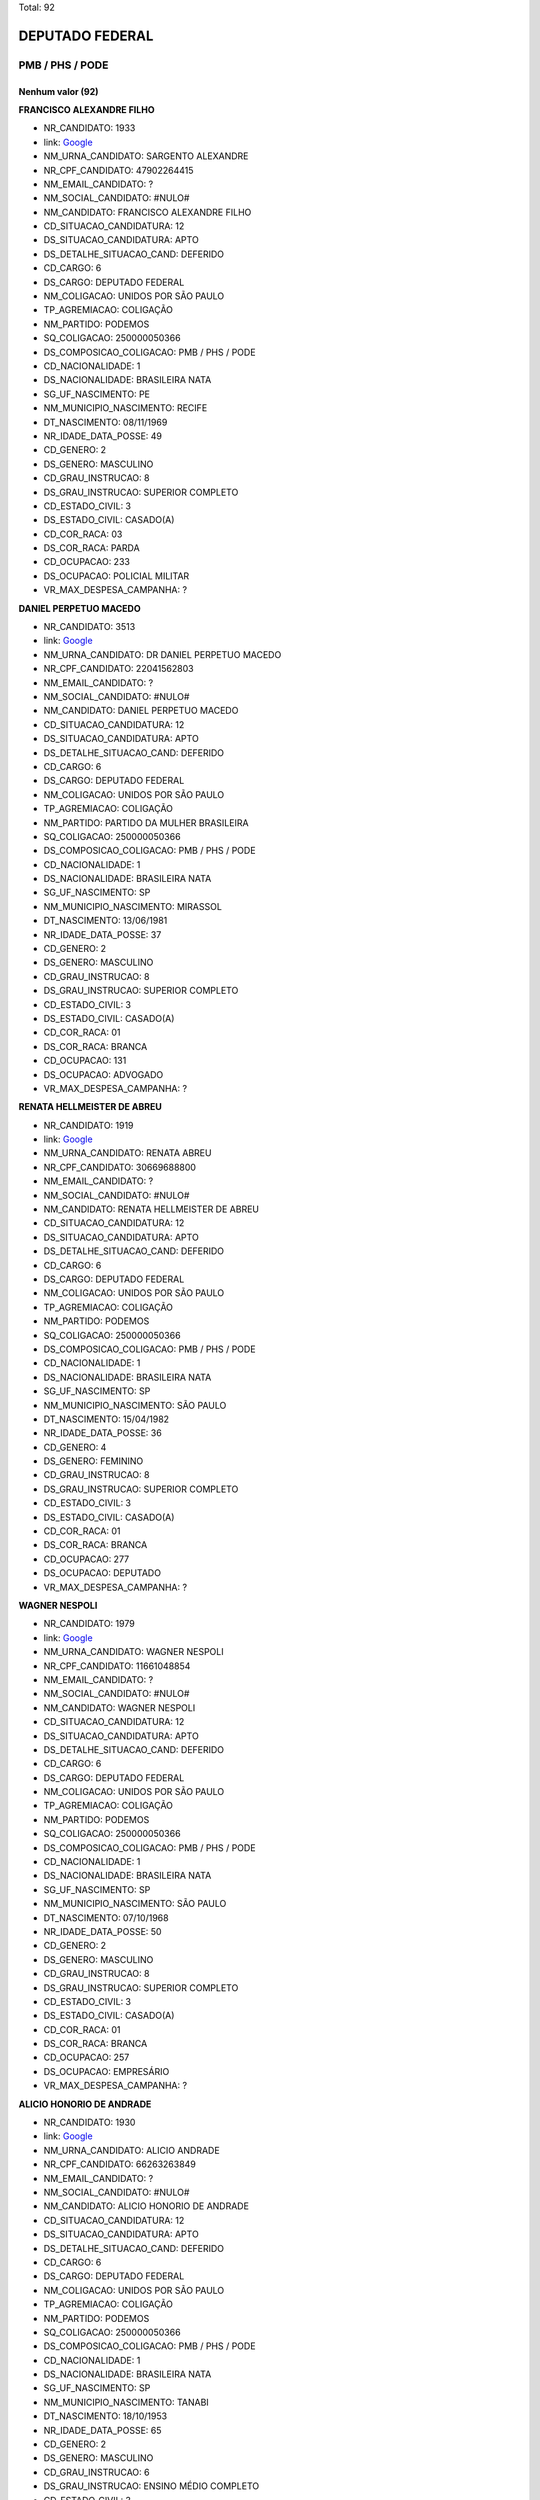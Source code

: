 Total: 92

DEPUTADO FEDERAL
================

PMB / PHS / PODE
----------------

Nenhum valor (92)
.........

**FRANCISCO ALEXANDRE FILHO**

- NR_CANDIDATO: 1933
- link: `Google <https://www.google.com/search?q=FRANCISCO+ALEXANDRE+FILHO>`_
- NM_URNA_CANDIDATO: SARGENTO ALEXANDRE
- NR_CPF_CANDIDATO: 47902264415
- NM_EMAIL_CANDIDATO: ?
- NM_SOCIAL_CANDIDATO: #NULO#
- NM_CANDIDATO: FRANCISCO ALEXANDRE FILHO
- CD_SITUACAO_CANDIDATURA: 12
- DS_SITUACAO_CANDIDATURA: APTO
- DS_DETALHE_SITUACAO_CAND: DEFERIDO
- CD_CARGO: 6
- DS_CARGO: DEPUTADO FEDERAL
- NM_COLIGACAO: UNIDOS POR SÃO PAULO
- TP_AGREMIACAO: COLIGAÇÃO
- NM_PARTIDO: PODEMOS
- SQ_COLIGACAO: 250000050366
- DS_COMPOSICAO_COLIGACAO: PMB / PHS / PODE
- CD_NACIONALIDADE: 1
- DS_NACIONALIDADE: BRASILEIRA NATA
- SG_UF_NASCIMENTO: PE
- NM_MUNICIPIO_NASCIMENTO: RECIFE
- DT_NASCIMENTO: 08/11/1969
- NR_IDADE_DATA_POSSE: 49
- CD_GENERO: 2
- DS_GENERO: MASCULINO
- CD_GRAU_INSTRUCAO: 8
- DS_GRAU_INSTRUCAO: SUPERIOR COMPLETO
- CD_ESTADO_CIVIL: 3
- DS_ESTADO_CIVIL: CASADO(A)
- CD_COR_RACA: 03
- DS_COR_RACA: PARDA
- CD_OCUPACAO: 233
- DS_OCUPACAO: POLICIAL MILITAR
- VR_MAX_DESPESA_CAMPANHA: ?


**DANIEL PERPETUO MACEDO**

- NR_CANDIDATO: 3513
- link: `Google <https://www.google.com/search?q=DANIEL+PERPETUO+MACEDO>`_
- NM_URNA_CANDIDATO: DR DANIEL PERPETUO MACEDO
- NR_CPF_CANDIDATO: 22041562803
- NM_EMAIL_CANDIDATO: ?
- NM_SOCIAL_CANDIDATO: #NULO#
- NM_CANDIDATO: DANIEL PERPETUO MACEDO
- CD_SITUACAO_CANDIDATURA: 12
- DS_SITUACAO_CANDIDATURA: APTO
- DS_DETALHE_SITUACAO_CAND: DEFERIDO
- CD_CARGO: 6
- DS_CARGO: DEPUTADO FEDERAL
- NM_COLIGACAO: UNIDOS POR SÃO PAULO
- TP_AGREMIACAO: COLIGAÇÃO
- NM_PARTIDO: PARTIDO DA MULHER BRASILEIRA
- SQ_COLIGACAO: 250000050366
- DS_COMPOSICAO_COLIGACAO: PMB / PHS / PODE
- CD_NACIONALIDADE: 1
- DS_NACIONALIDADE: BRASILEIRA NATA
- SG_UF_NASCIMENTO: SP
- NM_MUNICIPIO_NASCIMENTO: MIRASSOL
- DT_NASCIMENTO: 13/06/1981
- NR_IDADE_DATA_POSSE: 37
- CD_GENERO: 2
- DS_GENERO: MASCULINO
- CD_GRAU_INSTRUCAO: 8
- DS_GRAU_INSTRUCAO: SUPERIOR COMPLETO
- CD_ESTADO_CIVIL: 3
- DS_ESTADO_CIVIL: CASADO(A)
- CD_COR_RACA: 01
- DS_COR_RACA: BRANCA
- CD_OCUPACAO: 131
- DS_OCUPACAO: ADVOGADO
- VR_MAX_DESPESA_CAMPANHA: ?


**RENATA HELLMEISTER DE ABREU**

- NR_CANDIDATO: 1919
- link: `Google <https://www.google.com/search?q=RENATA+HELLMEISTER+DE+ABREU>`_
- NM_URNA_CANDIDATO: RENATA ABREU
- NR_CPF_CANDIDATO: 30669688800
- NM_EMAIL_CANDIDATO: ?
- NM_SOCIAL_CANDIDATO: #NULO#
- NM_CANDIDATO: RENATA HELLMEISTER DE ABREU
- CD_SITUACAO_CANDIDATURA: 12
- DS_SITUACAO_CANDIDATURA: APTO
- DS_DETALHE_SITUACAO_CAND: DEFERIDO
- CD_CARGO: 6
- DS_CARGO: DEPUTADO FEDERAL
- NM_COLIGACAO: UNIDOS POR SÃO PAULO
- TP_AGREMIACAO: COLIGAÇÃO
- NM_PARTIDO: PODEMOS
- SQ_COLIGACAO: 250000050366
- DS_COMPOSICAO_COLIGACAO: PMB / PHS / PODE
- CD_NACIONALIDADE: 1
- DS_NACIONALIDADE: BRASILEIRA NATA
- SG_UF_NASCIMENTO: SP
- NM_MUNICIPIO_NASCIMENTO: SÃO PAULO
- DT_NASCIMENTO: 15/04/1982
- NR_IDADE_DATA_POSSE: 36
- CD_GENERO: 4
- DS_GENERO: FEMININO
- CD_GRAU_INSTRUCAO: 8
- DS_GRAU_INSTRUCAO: SUPERIOR COMPLETO
- CD_ESTADO_CIVIL: 3
- DS_ESTADO_CIVIL: CASADO(A)
- CD_COR_RACA: 01
- DS_COR_RACA: BRANCA
- CD_OCUPACAO: 277
- DS_OCUPACAO: DEPUTADO
- VR_MAX_DESPESA_CAMPANHA: ?


**WAGNER NESPOLI**

- NR_CANDIDATO: 1979
- link: `Google <https://www.google.com/search?q=WAGNER+NESPOLI>`_
- NM_URNA_CANDIDATO: WAGNER NESPOLI
- NR_CPF_CANDIDATO: 11661048854
- NM_EMAIL_CANDIDATO: ?
- NM_SOCIAL_CANDIDATO: #NULO#
- NM_CANDIDATO: WAGNER NESPOLI
- CD_SITUACAO_CANDIDATURA: 12
- DS_SITUACAO_CANDIDATURA: APTO
- DS_DETALHE_SITUACAO_CAND: DEFERIDO
- CD_CARGO: 6
- DS_CARGO: DEPUTADO FEDERAL
- NM_COLIGACAO: UNIDOS POR SÃO PAULO
- TP_AGREMIACAO: COLIGAÇÃO
- NM_PARTIDO: PODEMOS
- SQ_COLIGACAO: 250000050366
- DS_COMPOSICAO_COLIGACAO: PMB / PHS / PODE
- CD_NACIONALIDADE: 1
- DS_NACIONALIDADE: BRASILEIRA NATA
- SG_UF_NASCIMENTO: SP
- NM_MUNICIPIO_NASCIMENTO: SÃO PAULO
- DT_NASCIMENTO: 07/10/1968
- NR_IDADE_DATA_POSSE: 50
- CD_GENERO: 2
- DS_GENERO: MASCULINO
- CD_GRAU_INSTRUCAO: 8
- DS_GRAU_INSTRUCAO: SUPERIOR COMPLETO
- CD_ESTADO_CIVIL: 3
- DS_ESTADO_CIVIL: CASADO(A)
- CD_COR_RACA: 01
- DS_COR_RACA: BRANCA
- CD_OCUPACAO: 257
- DS_OCUPACAO: EMPRESÁRIO
- VR_MAX_DESPESA_CAMPANHA: ?


**ALICIO HONORIO DE ANDRADE**

- NR_CANDIDATO: 1930
- link: `Google <https://www.google.com/search?q=ALICIO+HONORIO+DE+ANDRADE>`_
- NM_URNA_CANDIDATO: ALICIO ANDRADE
- NR_CPF_CANDIDATO: 66263263849
- NM_EMAIL_CANDIDATO: ?
- NM_SOCIAL_CANDIDATO: #NULO#
- NM_CANDIDATO: ALICIO HONORIO DE ANDRADE
- CD_SITUACAO_CANDIDATURA: 12
- DS_SITUACAO_CANDIDATURA: APTO
- DS_DETALHE_SITUACAO_CAND: DEFERIDO
- CD_CARGO: 6
- DS_CARGO: DEPUTADO FEDERAL
- NM_COLIGACAO: UNIDOS POR SÃO PAULO
- TP_AGREMIACAO: COLIGAÇÃO
- NM_PARTIDO: PODEMOS
- SQ_COLIGACAO: 250000050366
- DS_COMPOSICAO_COLIGACAO: PMB / PHS / PODE
- CD_NACIONALIDADE: 1
- DS_NACIONALIDADE: BRASILEIRA NATA
- SG_UF_NASCIMENTO: SP
- NM_MUNICIPIO_NASCIMENTO: TANABI
- DT_NASCIMENTO: 18/10/1953
- NR_IDADE_DATA_POSSE: 65
- CD_GENERO: 2
- DS_GENERO: MASCULINO
- CD_GRAU_INSTRUCAO: 6
- DS_GRAU_INSTRUCAO: ENSINO MÉDIO COMPLETO
- CD_ESTADO_CIVIL: 3
- DS_ESTADO_CIVIL: CASADO(A)
- CD_COR_RACA: 01
- DS_COR_RACA: BRANCA
- CD_OCUPACAO: 169
- DS_OCUPACAO: COMERCIANTE
- VR_MAX_DESPESA_CAMPANHA: ?


**ANTONIO MARCOS GRACIANI**

- NR_CANDIDATO: 1966
- link: `Google <https://www.google.com/search?q=ANTONIO+MARCOS+GRACIANI>`_
- NM_URNA_CANDIDATO: ANTONIO GRACIANI
- NR_CPF_CANDIDATO: 11120824842
- NM_EMAIL_CANDIDATO: ?
- NM_SOCIAL_CANDIDATO: #NULO#
- NM_CANDIDATO: ANTONIO MARCOS GRACIANI
- CD_SITUACAO_CANDIDATURA: 12
- DS_SITUACAO_CANDIDATURA: APTO
- DS_DETALHE_SITUACAO_CAND: DEFERIDO
- CD_CARGO: 6
- DS_CARGO: DEPUTADO FEDERAL
- NM_COLIGACAO: UNIDOS POR SÃO PAULO
- TP_AGREMIACAO: COLIGAÇÃO
- NM_PARTIDO: PODEMOS
- SQ_COLIGACAO: 250000050366
- DS_COMPOSICAO_COLIGACAO: PMB / PHS / PODE
- CD_NACIONALIDADE: 1
- DS_NACIONALIDADE: BRASILEIRA NATA
- SG_UF_NASCIMENTO: SP
- NM_MUNICIPIO_NASCIMENTO: SAO PAULO
- DT_NASCIMENTO: 08/04/1968
- NR_IDADE_DATA_POSSE: 50
- CD_GENERO: 2
- DS_GENERO: MASCULINO
- CD_GRAU_INSTRUCAO: 8
- DS_GRAU_INSTRUCAO: SUPERIOR COMPLETO
- CD_ESTADO_CIVIL: 3
- DS_ESTADO_CIVIL: CASADO(A)
- CD_COR_RACA: 01
- DS_COR_RACA: BRANCA
- CD_OCUPACAO: 257
- DS_OCUPACAO: EMPRESÁRIO
- VR_MAX_DESPESA_CAMPANHA: ?


**CRISTIANO EURIPEDES SOARES RODRIGUES DA SILVA**

- NR_CANDIDATO: 3177
- link: `Google <https://www.google.com/search?q=CRISTIANO+EURIPEDES+SOARES+RODRIGUES+DA+SILVA>`_
- NM_URNA_CANDIDATO: CRISTIANO CRICO
- NR_CPF_CANDIDATO: 25455709828
- NM_EMAIL_CANDIDATO: ?
- NM_SOCIAL_CANDIDATO: #NULO#
- NM_CANDIDATO: CRISTIANO EURIPEDES SOARES RODRIGUES DA SILVA
- CD_SITUACAO_CANDIDATURA: 12
- DS_SITUACAO_CANDIDATURA: APTO
- DS_DETALHE_SITUACAO_CAND: DEFERIDO
- CD_CARGO: 6
- DS_CARGO: DEPUTADO FEDERAL
- NM_COLIGACAO: UNIDOS POR SÃO PAULO
- TP_AGREMIACAO: COLIGAÇÃO
- NM_PARTIDO: PARTIDO HUMANISTA DA SOLIDARIEDADE
- SQ_COLIGACAO: 250000050366
- DS_COMPOSICAO_COLIGACAO: PMB / PHS / PODE
- CD_NACIONALIDADE: 1
- DS_NACIONALIDADE: BRASILEIRA NATA
- SG_UF_NASCIMENTO: SP
- NM_MUNICIPIO_NASCIMENTO: FRANCA
- DT_NASCIMENTO: 16/11/1976
- NR_IDADE_DATA_POSSE: 42
- CD_GENERO: 2
- DS_GENERO: MASCULINO
- CD_GRAU_INSTRUCAO: 8
- DS_GRAU_INSTRUCAO: SUPERIOR COMPLETO
- CD_ESTADO_CIVIL: 1
- DS_ESTADO_CIVIL: SOLTEIRO(A)
- CD_COR_RACA: 03
- DS_COR_RACA: PARDA
- CD_OCUPACAO: 601
- DS_OCUPACAO: AGRICULTOR
- VR_MAX_DESPESA_CAMPANHA: ?


**SERGIO ROBERTO RIBEIRO DOS SANTOS**

- NR_CANDIDATO: 1942
- link: `Google <https://www.google.com/search?q=SERGIO+ROBERTO+RIBEIRO+DOS+SANTOS>`_
- NM_URNA_CANDIDATO: SERGINHO
- NR_CPF_CANDIDATO: 56056435504
- NM_EMAIL_CANDIDATO: ?
- NM_SOCIAL_CANDIDATO: #NULO#
- NM_CANDIDATO: SERGIO ROBERTO RIBEIRO DOS SANTOS
- CD_SITUACAO_CANDIDATURA: 12
- DS_SITUACAO_CANDIDATURA: APTO
- DS_DETALHE_SITUACAO_CAND: DEFERIDO
- CD_CARGO: 6
- DS_CARGO: DEPUTADO FEDERAL
- NM_COLIGACAO: UNIDOS POR SÃO PAULO
- TP_AGREMIACAO: COLIGAÇÃO
- NM_PARTIDO: PODEMOS
- SQ_COLIGACAO: 250000050366
- DS_COMPOSICAO_COLIGACAO: PMB / PHS / PODE
- CD_NACIONALIDADE: 1
- DS_NACIONALIDADE: BRASILEIRA NATA
- SG_UF_NASCIMENTO: BA
- NM_MUNICIPIO_NASCIMENTO: SALVADOR
- DT_NASCIMENTO: 20/07/1967
- NR_IDADE_DATA_POSSE: 51
- CD_GENERO: 2
- DS_GENERO: MASCULINO
- CD_GRAU_INSTRUCAO: 6
- DS_GRAU_INSTRUCAO: ENSINO MÉDIO COMPLETO
- CD_ESTADO_CIVIL: 3
- DS_ESTADO_CIVIL: CASADO(A)
- CD_COR_RACA: 02
- DS_COR_RACA: PRETA
- CD_OCUPACAO: 297
- DS_OCUPACAO: SERVIDOR PÚBLICO ESTADUAL
- VR_MAX_DESPESA_CAMPANHA: ?


**MARCO ANTONIO FELICIANO**

- NR_CANDIDATO: 1920
- link: `Google <https://www.google.com/search?q=MARCO+ANTONIO+FELICIANO>`_
- NM_URNA_CANDIDATO: PASTOR MARCO FELICIANO
- NR_CPF_CANDIDATO: 13117532811
- NM_EMAIL_CANDIDATO: ?
- NM_SOCIAL_CANDIDATO: #NULO#
- NM_CANDIDATO: MARCO ANTONIO FELICIANO
- CD_SITUACAO_CANDIDATURA: 12
- DS_SITUACAO_CANDIDATURA: APTO
- DS_DETALHE_SITUACAO_CAND: DEFERIDO
- CD_CARGO: 6
- DS_CARGO: DEPUTADO FEDERAL
- NM_COLIGACAO: UNIDOS POR SÃO PAULO
- TP_AGREMIACAO: COLIGAÇÃO
- NM_PARTIDO: PODEMOS
- SQ_COLIGACAO: 250000050366
- DS_COMPOSICAO_COLIGACAO: PMB / PHS / PODE
- CD_NACIONALIDADE: 1
- DS_NACIONALIDADE: BRASILEIRA NATA
- SG_UF_NASCIMENTO: SP
- NM_MUNICIPIO_NASCIMENTO: ORLANDIA
- DT_NASCIMENTO: 12/10/1972
- NR_IDADE_DATA_POSSE: 46
- CD_GENERO: 2
- DS_GENERO: MASCULINO
- CD_GRAU_INSTRUCAO: 8
- DS_GRAU_INSTRUCAO: SUPERIOR COMPLETO
- CD_ESTADO_CIVIL: 3
- DS_ESTADO_CIVIL: CASADO(A)
- CD_COR_RACA: 01
- DS_COR_RACA: BRANCA
- CD_OCUPACAO: 277
- DS_OCUPACAO: DEPUTADO
- VR_MAX_DESPESA_CAMPANHA: ?


**LEONORA MENDES DE LIMA**

- NR_CANDIDATO: 3103
- link: `Google <https://www.google.com/search?q=LEONORA+MENDES+DE+LIMA>`_
- NM_URNA_CANDIDATO: LÉO ÁQUILLA
- NR_CPF_CANDIDATO: 14214942809
- NM_EMAIL_CANDIDATO: ?
- NM_SOCIAL_CANDIDATO: LEONORA MENDES DE LIMA
- NM_CANDIDATO: LEONORA MENDES DE LIMA
- CD_SITUACAO_CANDIDATURA: 12
- DS_SITUACAO_CANDIDATURA: APTO
- DS_DETALHE_SITUACAO_CAND: DEFERIDO
- CD_CARGO: 6
- DS_CARGO: DEPUTADO FEDERAL
- NM_COLIGACAO: UNIDOS POR SÃO PAULO
- TP_AGREMIACAO: COLIGAÇÃO
- NM_PARTIDO: PARTIDO HUMANISTA DA SOLIDARIEDADE
- SQ_COLIGACAO: 250000050366
- DS_COMPOSICAO_COLIGACAO: PMB / PHS / PODE
- CD_NACIONALIDADE: 1
- DS_NACIONALIDADE: BRASILEIRA NATA
- SG_UF_NASCIMENTO: MG
- NM_MUNICIPIO_NASCIMENTO: TEOFILO OTONI
- DT_NASCIMENTO: 06/09/1970
- NR_IDADE_DATA_POSSE: 48
- CD_GENERO: 4
- DS_GENERO: FEMININO
- CD_GRAU_INSTRUCAO: 8
- DS_GRAU_INSTRUCAO: SUPERIOR COMPLETO
- CD_ESTADO_CIVIL: 1
- DS_ESTADO_CIVIL: SOLTEIRO(A)
- CD_COR_RACA: 01
- DS_COR_RACA: BRANCA
- CD_OCUPACAO: 162
- DS_OCUPACAO: ATOR E DIRETOR DE ESPETÁCULOS PÚBLICOS
- VR_MAX_DESPESA_CAMPANHA: ?


**ROSANGELA LOBO TEIXEIRA ZIZLER**

- NR_CANDIDATO: 1947
- link: `Google <https://www.google.com/search?q=ROSANGELA+LOBO+TEIXEIRA+ZIZLER>`_
- NM_URNA_CANDIDATO: DRA. ROSANGELA ZIZLER
- NR_CPF_CANDIDATO: 31960367587
- NM_EMAIL_CANDIDATO: ?
- NM_SOCIAL_CANDIDATO: #NULO#
- NM_CANDIDATO: ROSANGELA LOBO TEIXEIRA ZIZLER
- CD_SITUACAO_CANDIDATURA: 12
- DS_SITUACAO_CANDIDATURA: APTO
- DS_DETALHE_SITUACAO_CAND: DEFERIDO
- CD_CARGO: 6
- DS_CARGO: DEPUTADO FEDERAL
- NM_COLIGACAO: UNIDOS POR SÃO PAULO
- TP_AGREMIACAO: COLIGAÇÃO
- NM_PARTIDO: PODEMOS
- SQ_COLIGACAO: 250000050366
- DS_COMPOSICAO_COLIGACAO: PMB / PHS / PODE
- CD_NACIONALIDADE: 1
- DS_NACIONALIDADE: BRASILEIRA NATA
- SG_UF_NASCIMENTO: BA
- NM_MUNICIPIO_NASCIMENTO: GUANAMBI
- DT_NASCIMENTO: 01/12/1963
- NR_IDADE_DATA_POSSE: 55
- CD_GENERO: 4
- DS_GENERO: FEMININO
- CD_GRAU_INSTRUCAO: 8
- DS_GRAU_INSTRUCAO: SUPERIOR COMPLETO
- CD_ESTADO_CIVIL: 3
- DS_ESTADO_CIVIL: CASADO(A)
- CD_COR_RACA: 03
- DS_COR_RACA: PARDA
- CD_OCUPACAO: 111
- DS_OCUPACAO: MÉDICO
- VR_MAX_DESPESA_CAMPANHA: ?


**LUCÉLIA DE SOUZA ALKIMIM**

- NR_CANDIDATO: 1993
- link: `Google <https://www.google.com/search?q=LUCÉLIA+DE+SOUZA+ALKIMIM>`_
- NM_URNA_CANDIDATO: LU LUXURY
- NR_CPF_CANDIDATO: 22902312822
- NM_EMAIL_CANDIDATO: ?
- NM_SOCIAL_CANDIDATO: #NULO#
- NM_CANDIDATO: LUCÉLIA DE SOUZA ALKIMIM
- CD_SITUACAO_CANDIDATURA: 12
- DS_SITUACAO_CANDIDATURA: APTO
- DS_DETALHE_SITUACAO_CAND: DEFERIDO
- CD_CARGO: 6
- DS_CARGO: DEPUTADO FEDERAL
- NM_COLIGACAO: UNIDOS POR SÃO PAULO
- TP_AGREMIACAO: COLIGAÇÃO
- NM_PARTIDO: PODEMOS
- SQ_COLIGACAO: 250000050366
- DS_COMPOSICAO_COLIGACAO: PMB / PHS / PODE
- CD_NACIONALIDADE: 1
- DS_NACIONALIDADE: BRASILEIRA NATA
- SG_UF_NASCIMENTO: SP
- NM_MUNICIPIO_NASCIMENTO: SÃO PAULO
- DT_NASCIMENTO: 11/06/1982
- NR_IDADE_DATA_POSSE: 36
- CD_GENERO: 4
- DS_GENERO: FEMININO
- CD_GRAU_INSTRUCAO: 6
- DS_GRAU_INSTRUCAO: ENSINO MÉDIO COMPLETO
- CD_ESTADO_CIVIL: 3
- DS_ESTADO_CIVIL: CASADO(A)
- CD_COR_RACA: 01
- DS_COR_RACA: BRANCA
- CD_OCUPACAO: 257
- DS_OCUPACAO: EMPRESÁRIO
- VR_MAX_DESPESA_CAMPANHA: ?


**SIMONE DE ARRUDA**

- NR_CANDIDATO: 3111
- link: `Google <https://www.google.com/search?q=SIMONE+DE+ARRUDA>`_
- NM_URNA_CANDIDATO: SIMONE DE ARRUDA
- NR_CPF_CANDIDATO: 19731401873
- NM_EMAIL_CANDIDATO: ?
- NM_SOCIAL_CANDIDATO: #NULO#
- NM_CANDIDATO: SIMONE DE ARRUDA
- CD_SITUACAO_CANDIDATURA: 12
- DS_SITUACAO_CANDIDATURA: APTO
- DS_DETALHE_SITUACAO_CAND: DEFERIDO
- CD_CARGO: 6
- DS_CARGO: DEPUTADO FEDERAL
- NM_COLIGACAO: UNIDOS POR SÃO PAULO
- TP_AGREMIACAO: COLIGAÇÃO
- NM_PARTIDO: PARTIDO HUMANISTA DA SOLIDARIEDADE
- SQ_COLIGACAO: 250000050366
- DS_COMPOSICAO_COLIGACAO: PMB / PHS / PODE
- CD_NACIONALIDADE: 1
- DS_NACIONALIDADE: BRASILEIRA NATA
- SG_UF_NASCIMENTO: SP
- NM_MUNICIPIO_NASCIMENTO: ARAÇOIABA DA SERRA
- DT_NASCIMENTO: 02/12/1975
- NR_IDADE_DATA_POSSE: 43
- CD_GENERO: 4
- DS_GENERO: FEMININO
- CD_GRAU_INSTRUCAO: 7
- DS_GRAU_INSTRUCAO: SUPERIOR INCOMPLETO
- CD_ESTADO_CIVIL: 1
- DS_ESTADO_CIVIL: SOLTEIRO(A)
- CD_COR_RACA: 01
- DS_COR_RACA: BRANCA
- CD_OCUPACAO: 278
- DS_OCUPACAO: VEREADOR
- VR_MAX_DESPESA_CAMPANHA: ?


**FRANCISCO MARCELO ORTIZ FILHO**

- NR_CANDIDATO: 1991
- link: `Google <https://www.google.com/search?q=FRANCISCO+MARCELO+ORTIZ+FILHO>`_
- NM_URNA_CANDIDATO: MARCELO ORTIZ
- NR_CPF_CANDIDATO: 01832778800
- NM_EMAIL_CANDIDATO: ?
- NM_SOCIAL_CANDIDATO: #NULO#
- NM_CANDIDATO: FRANCISCO MARCELO ORTIZ FILHO
- CD_SITUACAO_CANDIDATURA: 12
- DS_SITUACAO_CANDIDATURA: APTO
- DS_DETALHE_SITUACAO_CAND: DEFERIDO
- CD_CARGO: 6
- DS_CARGO: DEPUTADO FEDERAL
- NM_COLIGACAO: UNIDOS POR SÃO PAULO
- TP_AGREMIACAO: COLIGAÇÃO
- NM_PARTIDO: PODEMOS
- SQ_COLIGACAO: 250000050366
- DS_COMPOSICAO_COLIGACAO: PMB / PHS / PODE
- CD_NACIONALIDADE: 1
- DS_NACIONALIDADE: BRASILEIRA NATA
- SG_UF_NASCIMENTO: SP
- NM_MUNICIPIO_NASCIMENTO: PENÁPOLIS
- DT_NASCIMENTO: 26/12/1934
- NR_IDADE_DATA_POSSE: 84
- CD_GENERO: 2
- DS_GENERO: MASCULINO
- CD_GRAU_INSTRUCAO: 8
- DS_GRAU_INSTRUCAO: SUPERIOR COMPLETO
- CD_ESTADO_CIVIL: 3
- DS_ESTADO_CIVIL: CASADO(A)
- CD_COR_RACA: 01
- DS_COR_RACA: BRANCA
- CD_OCUPACAO: 277
- DS_OCUPACAO: DEPUTADO
- VR_MAX_DESPESA_CAMPANHA: ?


**GILVANDRO JOSE ALVES DE OLIVEIRA FILHO**

- NR_CANDIDATO: 1984
- link: `Google <https://www.google.com/search?q=GILVANDRO+JOSE+ALVES+DE+OLIVEIRA+FILHO>`_
- NM_URNA_CANDIDATO: GILVANDRO
- NR_CPF_CANDIDATO: 02570850411
- NM_EMAIL_CANDIDATO: ?
- NM_SOCIAL_CANDIDATO: #NULO#
- NM_CANDIDATO: GILVANDRO JOSE ALVES DE OLIVEIRA FILHO
- CD_SITUACAO_CANDIDATURA: 12
- DS_SITUACAO_CANDIDATURA: APTO
- DS_DETALHE_SITUACAO_CAND: DEFERIDO
- CD_CARGO: 6
- DS_CARGO: DEPUTADO FEDERAL
- NM_COLIGACAO: UNIDOS POR SÃO PAULO
- TP_AGREMIACAO: COLIGAÇÃO
- NM_PARTIDO: PODEMOS
- SQ_COLIGACAO: 250000050366
- DS_COMPOSICAO_COLIGACAO: PMB / PHS / PODE
- CD_NACIONALIDADE: 1
- DS_NACIONALIDADE: BRASILEIRA NATA
- SG_UF_NASCIMENTO: RN
- NM_MUNICIPIO_NASCIMENTO: NATAL 
- DT_NASCIMENTO: 10/12/1975
- NR_IDADE_DATA_POSSE: 43
- CD_GENERO: 2
- DS_GENERO: MASCULINO
- CD_GRAU_INSTRUCAO: 6
- DS_GRAU_INSTRUCAO: ENSINO MÉDIO COMPLETO
- CD_ESTADO_CIVIL: 3
- DS_ESTADO_CIVIL: CASADO(A)
- CD_COR_RACA: 01
- DS_COR_RACA: BRANCA
- CD_OCUPACAO: 166
- DS_OCUPACAO: LOCUTOR E COMENTARISTA DE RÁDIO E TELEVISÃO E RADIALISTA
- VR_MAX_DESPESA_CAMPANHA: ?


**ANDRE LUIZ ZANATA**

- NR_CANDIDATO: 3132
- link: `Google <https://www.google.com/search?q=ANDRE+LUIZ+ZANATA>`_
- NM_URNA_CANDIDATO: ANDRE ZANATA
- NR_CPF_CANDIDATO: 31280873850
- NM_EMAIL_CANDIDATO: ?
- NM_SOCIAL_CANDIDATO: #NULO#
- NM_CANDIDATO: ANDRE LUIZ ZANATA
- CD_SITUACAO_CANDIDATURA: 12
- DS_SITUACAO_CANDIDATURA: APTO
- DS_DETALHE_SITUACAO_CAND: DEFERIDO
- CD_CARGO: 6
- DS_CARGO: DEPUTADO FEDERAL
- NM_COLIGACAO: UNIDOS POR SÃO PAULO
- TP_AGREMIACAO: COLIGAÇÃO
- NM_PARTIDO: PARTIDO HUMANISTA DA SOLIDARIEDADE
- SQ_COLIGACAO: 250000050366
- DS_COMPOSICAO_COLIGACAO: PMB / PHS / PODE
- CD_NACIONALIDADE: 1
- DS_NACIONALIDADE: BRASILEIRA NATA
- SG_UF_NASCIMENTO: SP
- NM_MUNICIPIO_NASCIMENTO: JARDINÓPOLIS
- DT_NASCIMENTO: 29/08/1984
- NR_IDADE_DATA_POSSE: 34
- CD_GENERO: 2
- DS_GENERO: MASCULINO
- CD_GRAU_INSTRUCAO: 8
- DS_GRAU_INSTRUCAO: SUPERIOR COMPLETO
- CD_ESTADO_CIVIL: 1
- DS_ESTADO_CIVIL: SOLTEIRO(A)
- CD_COR_RACA: 01
- DS_COR_RACA: BRANCA
- CD_OCUPACAO: 278
- DS_OCUPACAO: VEREADOR
- VR_MAX_DESPESA_CAMPANHA: ?


**NIVALDO SOARES DA SILVA FILHO**

- NR_CANDIDATO: 1990
- link: `Google <https://www.google.com/search?q=NIVALDO+SOARES+DA+SILVA+FILHO>`_
- NM_URNA_CANDIDATO: BADINHOS LAN HOUSE
- NR_CPF_CANDIDATO: 09216703890
- NM_EMAIL_CANDIDATO: ?
- NM_SOCIAL_CANDIDATO: #NULO#
- NM_CANDIDATO: NIVALDO SOARES DA SILVA FILHO
- CD_SITUACAO_CANDIDATURA: 12
- DS_SITUACAO_CANDIDATURA: APTO
- DS_DETALHE_SITUACAO_CAND: DEFERIDO
- CD_CARGO: 6
- DS_CARGO: DEPUTADO FEDERAL
- NM_COLIGACAO: UNIDOS POR SÃO PAULO
- TP_AGREMIACAO: COLIGAÇÃO
- NM_PARTIDO: PODEMOS
- SQ_COLIGACAO: 250000050366
- DS_COMPOSICAO_COLIGACAO: PMB / PHS / PODE
- CD_NACIONALIDADE: 1
- DS_NACIONALIDADE: BRASILEIRA NATA
- SG_UF_NASCIMENTO: PE
- NM_MUNICIPIO_NASCIMENTO: RECIFE
- DT_NASCIMENTO: 14/10/1968
- NR_IDADE_DATA_POSSE: 50
- CD_GENERO: 2
- DS_GENERO: MASCULINO
- CD_GRAU_INSTRUCAO: 8
- DS_GRAU_INSTRUCAO: SUPERIOR COMPLETO
- CD_ESTADO_CIVIL: 1
- DS_ESTADO_CIVIL: SOLTEIRO(A)
- CD_COR_RACA: 01
- DS_COR_RACA: BRANCA
- CD_OCUPACAO: 257
- DS_OCUPACAO: EMPRESÁRIO
- VR_MAX_DESPESA_CAMPANHA: ?


**MARCOS EDUARDO COUTINHO**

- NR_CANDIDATO: 1931
- link: `Google <https://www.google.com/search?q=MARCOS+EDUARDO+COUTINHO>`_
- NM_URNA_CANDIDATO: MARCOS COUTINHO
- NR_CPF_CANDIDATO: 52396142887
- NM_EMAIL_CANDIDATO: ?
- NM_SOCIAL_CANDIDATO: #NULO#
- NM_CANDIDATO: MARCOS EDUARDO COUTINHO
- CD_SITUACAO_CANDIDATURA: 12
- DS_SITUACAO_CANDIDATURA: APTO
- DS_DETALHE_SITUACAO_CAND: DEFERIDO
- CD_CARGO: 6
- DS_CARGO: DEPUTADO FEDERAL
- NM_COLIGACAO: UNIDOS POR SÃO PAULO
- TP_AGREMIACAO: COLIGAÇÃO
- NM_PARTIDO: PODEMOS
- SQ_COLIGACAO: 250000050366
- DS_COMPOSICAO_COLIGACAO: PMB / PHS / PODE
- CD_NACIONALIDADE: 1
- DS_NACIONALIDADE: BRASILEIRA NATA
- SG_UF_NASCIMENTO: SP
- NM_MUNICIPIO_NASCIMENTO: SÃO JOAQUIM DA BARRA
- DT_NASCIMENTO: 25/09/1951
- NR_IDADE_DATA_POSSE: 67
- CD_GENERO: 2
- DS_GENERO: MASCULINO
- CD_GRAU_INSTRUCAO: 6
- DS_GRAU_INSTRUCAO: ENSINO MÉDIO COMPLETO
- CD_ESTADO_CIVIL: 7
- DS_ESTADO_CIVIL: SEPARADO(A) JUDICIALMENTE
- CD_COR_RACA: 01
- DS_COR_RACA: BRANCA
- CD_OCUPACAO: 402
- DS_OCUPACAO: VENDEDOR PRACISTA, REPRESENTANTE, CAIXEIRO-VIAJANTE E ASSEMELHADOS
- VR_MAX_DESPESA_CAMPANHA: ?


**SINVAL MALHEIROS PINTO JUNIOR**

- NR_CANDIDATO: 1911
- link: `Google <https://www.google.com/search?q=SINVAL+MALHEIROS+PINTO+JUNIOR>`_
- NM_URNA_CANDIDATO: DR SINVAL MALHEIROS
- NR_CPF_CANDIDATO: 88779254853
- NM_EMAIL_CANDIDATO: ?
- NM_SOCIAL_CANDIDATO: #NULO#
- NM_CANDIDATO: SINVAL MALHEIROS PINTO JUNIOR
- CD_SITUACAO_CANDIDATURA: 12
- DS_SITUACAO_CANDIDATURA: APTO
- DS_DETALHE_SITUACAO_CAND: DEFERIDO
- CD_CARGO: 6
- DS_CARGO: DEPUTADO FEDERAL
- NM_COLIGACAO: UNIDOS POR SÃO PAULO
- TP_AGREMIACAO: COLIGAÇÃO
- NM_PARTIDO: PODEMOS
- SQ_COLIGACAO: 250000050366
- DS_COMPOSICAO_COLIGACAO: PMB / PHS / PODE
- CD_NACIONALIDADE: 1
- DS_NACIONALIDADE: BRASILEIRA NATA
- SG_UF_NASCIMENTO: SP
- NM_MUNICIPIO_NASCIMENTO: SÃO PAULO
- DT_NASCIMENTO: 23/02/1951
- NR_IDADE_DATA_POSSE: 67
- CD_GENERO: 2
- DS_GENERO: MASCULINO
- CD_GRAU_INSTRUCAO: 8
- DS_GRAU_INSTRUCAO: SUPERIOR COMPLETO
- CD_ESTADO_CIVIL: 9
- DS_ESTADO_CIVIL: DIVORCIADO(A)
- CD_COR_RACA: 01
- DS_COR_RACA: BRANCA
- CD_OCUPACAO: 277
- DS_OCUPACAO: DEPUTADO
- VR_MAX_DESPESA_CAMPANHA: ?


**ARLINDO PEREIRA FIGUEIREDO JUNIOR**

- NR_CANDIDATO: 3133
- link: `Google <https://www.google.com/search?q=ARLINDO+PEREIRA+FIGUEIREDO+JUNIOR>`_
- NM_URNA_CANDIDATO: FIGUEIREDO JOGO LEGAL
- NR_CPF_CANDIDATO: 00342941801
- NM_EMAIL_CANDIDATO: ?
- NM_SOCIAL_CANDIDATO: #NULO#
- NM_CANDIDATO: ARLINDO PEREIRA FIGUEIREDO JUNIOR
- CD_SITUACAO_CANDIDATURA: 12
- DS_SITUACAO_CANDIDATURA: APTO
- DS_DETALHE_SITUACAO_CAND: DEFERIDO
- CD_CARGO: 6
- DS_CARGO: DEPUTADO FEDERAL
- NM_COLIGACAO: UNIDOS POR SÃO PAULO
- TP_AGREMIACAO: COLIGAÇÃO
- NM_PARTIDO: PARTIDO HUMANISTA DA SOLIDARIEDADE
- SQ_COLIGACAO: 250000050366
- DS_COMPOSICAO_COLIGACAO: PMB / PHS / PODE
- CD_NACIONALIDADE: 1
- DS_NACIONALIDADE: BRASILEIRA NATA
- SG_UF_NASCIMENTO: SP
- NM_MUNICIPIO_NASCIMENTO: SÃO PAULO
- DT_NASCIMENTO: 11/02/1959
- NR_IDADE_DATA_POSSE: 59
- CD_GENERO: 2
- DS_GENERO: MASCULINO
- CD_GRAU_INSTRUCAO: 8
- DS_GRAU_INSTRUCAO: SUPERIOR COMPLETO
- CD_ESTADO_CIVIL: 9
- DS_ESTADO_CIVIL: DIVORCIADO(A)
- CD_COR_RACA: 01
- DS_COR_RACA: BRANCA
- CD_OCUPACAO: 257
- DS_OCUPACAO: EMPRESÁRIO
- VR_MAX_DESPESA_CAMPANHA: ?


**EVERALDINA COSTA GAMA DE OLIVEIRA**

- NR_CANDIDATO: 3534
- link: `Google <https://www.google.com/search?q=EVERALDINA+COSTA+GAMA+DE+OLIVEIRA>`_
- NM_URNA_CANDIDATO: VERA COSTA
- NR_CPF_CANDIDATO: 79205666815
- NM_EMAIL_CANDIDATO: ?
- NM_SOCIAL_CANDIDATO: #NULO#
- NM_CANDIDATO: EVERALDINA COSTA GAMA DE OLIVEIRA
- CD_SITUACAO_CANDIDATURA: 12
- DS_SITUACAO_CANDIDATURA: APTO
- DS_DETALHE_SITUACAO_CAND: DEFERIDO
- CD_CARGO: 6
- DS_CARGO: DEPUTADO FEDERAL
- NM_COLIGACAO: UNIDOS POR SÃO PAULO
- TP_AGREMIACAO: COLIGAÇÃO
- NM_PARTIDO: PARTIDO DA MULHER BRASILEIRA
- SQ_COLIGACAO: 250000050366
- DS_COMPOSICAO_COLIGACAO: PMB / PHS / PODE
- CD_NACIONALIDADE: 1
- DS_NACIONALIDADE: BRASILEIRA NATA
- SG_UF_NASCIMENTO: BA
- NM_MUNICIPIO_NASCIMENTO: FEIRA DE SANTANA
- DT_NASCIMENTO: 18/03/1948
- NR_IDADE_DATA_POSSE: 70
- CD_GENERO: 4
- DS_GENERO: FEMININO
- CD_GRAU_INSTRUCAO: 7
- DS_GRAU_INSTRUCAO: SUPERIOR INCOMPLETO
- CD_ESTADO_CIVIL: 9
- DS_ESTADO_CIVIL: DIVORCIADO(A)
- CD_COR_RACA: 01
- DS_COR_RACA: BRANCA
- CD_OCUPACAO: 999
- DS_OCUPACAO: OUTROS
- VR_MAX_DESPESA_CAMPANHA: ?


**WANESSA IGESCA VALVERDE**

- NR_CANDIDATO: 1968
- link: `Google <https://www.google.com/search?q=WANESSA+IGESCA+VALVERDE>`_
- NM_URNA_CANDIDATO: WANESSA VALVERDE
- NR_CPF_CANDIDATO: 25121531850
- NM_EMAIL_CANDIDATO: ?
- NM_SOCIAL_CANDIDATO: #NULO#
- NM_CANDIDATO: WANESSA IGESCA VALVERDE
- CD_SITUACAO_CANDIDATURA: 12
- DS_SITUACAO_CANDIDATURA: APTO
- DS_DETALHE_SITUACAO_CAND: DEFERIDO
- CD_CARGO: 6
- DS_CARGO: DEPUTADO FEDERAL
- NM_COLIGACAO: UNIDOS POR SÃO PAULO
- TP_AGREMIACAO: COLIGAÇÃO
- NM_PARTIDO: PODEMOS
- SQ_COLIGACAO: 250000050366
- DS_COMPOSICAO_COLIGACAO: PMB / PHS / PODE
- CD_NACIONALIDADE: 1
- DS_NACIONALIDADE: BRASILEIRA NATA
- SG_UF_NASCIMENTO: SP
- NM_MUNICIPIO_NASCIMENTO: SÃO PAULO
- DT_NASCIMENTO: 02/10/1975
- NR_IDADE_DATA_POSSE: 43
- CD_GENERO: 4
- DS_GENERO: FEMININO
- CD_GRAU_INSTRUCAO: 8
- DS_GRAU_INSTRUCAO: SUPERIOR COMPLETO
- CD_ESTADO_CIVIL: 1
- DS_ESTADO_CIVIL: SOLTEIRO(A)
- CD_COR_RACA: 01
- DS_COR_RACA: BRANCA
- CD_OCUPACAO: 131
- DS_OCUPACAO: ADVOGADO
- VR_MAX_DESPESA_CAMPANHA: ?


**GERALDO ARISTIDES RUFINO**

- NR_CANDIDATO: 1973
- link: `Google <https://www.google.com/search?q=GERALDO+ARISTIDES+RUFINO>`_
- NM_URNA_CANDIDATO: GERALDO RUFINO
- NR_CPF_CANDIDATO: 03123798895
- NM_EMAIL_CANDIDATO: ?
- NM_SOCIAL_CANDIDATO: #NULO#
- NM_CANDIDATO: GERALDO ARISTIDES RUFINO
- CD_SITUACAO_CANDIDATURA: 12
- DS_SITUACAO_CANDIDATURA: APTO
- DS_DETALHE_SITUACAO_CAND: DEFERIDO
- CD_CARGO: 6
- DS_CARGO: DEPUTADO FEDERAL
- NM_COLIGACAO: UNIDOS POR SÃO PAULO
- TP_AGREMIACAO: COLIGAÇÃO
- NM_PARTIDO: PODEMOS
- SQ_COLIGACAO: 250000050366
- DS_COMPOSICAO_COLIGACAO: PMB / PHS / PODE
- CD_NACIONALIDADE: 1
- DS_NACIONALIDADE: BRASILEIRA NATA
- SG_UF_NASCIMENTO: MG
- NM_MUNICIPIO_NASCIMENTO: CAMPOS ALTOS
- DT_NASCIMENTO: 21/11/1958
- NR_IDADE_DATA_POSSE: 60
- CD_GENERO: 2
- DS_GENERO: MASCULINO
- CD_GRAU_INSTRUCAO: 6
- DS_GRAU_INSTRUCAO: ENSINO MÉDIO COMPLETO
- CD_ESTADO_CIVIL: 3
- DS_ESTADO_CIVIL: CASADO(A)
- CD_COR_RACA: 02
- DS_COR_RACA: PRETA
- CD_OCUPACAO: 257
- DS_OCUPACAO: EMPRESÁRIO
- VR_MAX_DESPESA_CAMPANHA: ?


**ANDRÉ ELIAS RODINI LUIZ**

- NR_CANDIDATO: 1915
- link: `Google <https://www.google.com/search?q=ANDRÉ+ELIAS+RODINI+LUIZ>`_
- NM_URNA_CANDIDATO: ANDRÉ RODINI
- NR_CPF_CANDIDATO: 07169970880
- NM_EMAIL_CANDIDATO: ?
- NM_SOCIAL_CANDIDATO: #NULO#
- NM_CANDIDATO: ANDRÉ ELIAS RODINI LUIZ
- CD_SITUACAO_CANDIDATURA: 12
- DS_SITUACAO_CANDIDATURA: APTO
- DS_DETALHE_SITUACAO_CAND: DEFERIDO
- CD_CARGO: 6
- DS_CARGO: DEPUTADO FEDERAL
- NM_COLIGACAO: UNIDOS POR SÃO PAULO
- TP_AGREMIACAO: COLIGAÇÃO
- NM_PARTIDO: PODEMOS
- SQ_COLIGACAO: 250000050366
- DS_COMPOSICAO_COLIGACAO: PMB / PHS / PODE
- CD_NACIONALIDADE: 1
- DS_NACIONALIDADE: BRASILEIRA NATA
- SG_UF_NASCIMENTO: SP
- NM_MUNICIPIO_NASCIMENTO: ITUVERAVA
- DT_NASCIMENTO: 02/08/1968
- NR_IDADE_DATA_POSSE: 50
- CD_GENERO: 2
- DS_GENERO: MASCULINO
- CD_GRAU_INSTRUCAO: 8
- DS_GRAU_INSTRUCAO: SUPERIOR COMPLETO
- CD_ESTADO_CIVIL: 9
- DS_ESTADO_CIVIL: DIVORCIADO(A)
- CD_COR_RACA: 01
- DS_COR_RACA: BRANCA
- CD_OCUPACAO: 237
- DS_OCUPACAO: REPRESENTANTE COMERCIAL
- VR_MAX_DESPESA_CAMPANHA: ?


**MARCELO DOS SANTOS ALVES**

- NR_CANDIDATO: 3517
- link: `Google <https://www.google.com/search?q=MARCELO+DOS+SANTOS+ALVES>`_
- NM_URNA_CANDIDATO: PR MARCELO FOGO N CHICO TRIPA
- NR_CPF_CANDIDATO: 18604947817
- NM_EMAIL_CANDIDATO: ?
- NM_SOCIAL_CANDIDATO: #NULO#
- NM_CANDIDATO: MARCELO DOS SANTOS ALVES
- CD_SITUACAO_CANDIDATURA: 12
- DS_SITUACAO_CANDIDATURA: APTO
- DS_DETALHE_SITUACAO_CAND: DEFERIDO
- CD_CARGO: 6
- DS_CARGO: DEPUTADO FEDERAL
- NM_COLIGACAO: UNIDOS POR SÃO PAULO
- TP_AGREMIACAO: COLIGAÇÃO
- NM_PARTIDO: PARTIDO DA MULHER BRASILEIRA
- SQ_COLIGACAO: 250000050366
- DS_COMPOSICAO_COLIGACAO: PMB / PHS / PODE
- CD_NACIONALIDADE: 1
- DS_NACIONALIDADE: BRASILEIRA NATA
- SG_UF_NASCIMENTO: SP
- NM_MUNICIPIO_NASCIMENTO: SÃO PAULO
- DT_NASCIMENTO: 18/10/1973
- NR_IDADE_DATA_POSSE: 45
- CD_GENERO: 2
- DS_GENERO: MASCULINO
- CD_GRAU_INSTRUCAO: 3
- DS_GRAU_INSTRUCAO: ENSINO FUNDAMENTAL INCOMPLETO
- CD_ESTADO_CIVIL: 3
- DS_ESTADO_CIVIL: CASADO(A)
- CD_COR_RACA: 01
- DS_COR_RACA: BRANCA
- CD_OCUPACAO: 999
- DS_OCUPACAO: OUTROS
- VR_MAX_DESPESA_CAMPANHA: ?


**NOEMIA VIEIRA FONSECA**

- NR_CANDIDATO: 1961
- link: `Google <https://www.google.com/search?q=NOEMIA+VIEIRA+FONSECA>`_
- NM_URNA_CANDIDATO: NOEMIA FONSECA
- NR_CPF_CANDIDATO: 93938462868
- NM_EMAIL_CANDIDATO: ?
- NM_SOCIAL_CANDIDATO: #NULO#
- NM_CANDIDATO: NOEMIA VIEIRA FONSECA
- CD_SITUACAO_CANDIDATURA: 12
- DS_SITUACAO_CANDIDATURA: APTO
- DS_DETALHE_SITUACAO_CAND: DEFERIDO
- CD_CARGO: 6
- DS_CARGO: DEPUTADO FEDERAL
- NM_COLIGACAO: UNIDOS POR SÃO PAULO
- TP_AGREMIACAO: COLIGAÇÃO
- NM_PARTIDO: PODEMOS
- SQ_COLIGACAO: 250000050366
- DS_COMPOSICAO_COLIGACAO: PMB / PHS / PODE
- CD_NACIONALIDADE: 1
- DS_NACIONALIDADE: BRASILEIRA NATA
- SG_UF_NASCIMENTO: SP
- NM_MUNICIPIO_NASCIMENTO: SÃO PAULO
- DT_NASCIMENTO: 24/11/1952
- NR_IDADE_DATA_POSSE: 66
- CD_GENERO: 4
- DS_GENERO: FEMININO
- CD_GRAU_INSTRUCAO: 8
- DS_GRAU_INSTRUCAO: SUPERIOR COMPLETO
- CD_ESTADO_CIVIL: 9
- DS_ESTADO_CIVIL: DIVORCIADO(A)
- CD_COR_RACA: 01
- DS_COR_RACA: BRANCA
- CD_OCUPACAO: 131
- DS_OCUPACAO: ADVOGADO
- VR_MAX_DESPESA_CAMPANHA: ?


**ROSEMEIRE MARTINS DE CARVALHO RIBEIRO**

- NR_CANDIDATO: 1980
- link: `Google <https://www.google.com/search?q=ROSEMEIRE+MARTINS+DE+CARVALHO+RIBEIRO>`_
- NM_URNA_CANDIDATO: ROSEMEIRE MARTINS
- NR_CPF_CANDIDATO: 13970390869
- NM_EMAIL_CANDIDATO: ?
- NM_SOCIAL_CANDIDATO: #NULO#
- NM_CANDIDATO: ROSEMEIRE MARTINS DE CARVALHO RIBEIRO
- CD_SITUACAO_CANDIDATURA: 12
- DS_SITUACAO_CANDIDATURA: APTO
- DS_DETALHE_SITUACAO_CAND: DEFERIDO
- CD_CARGO: 6
- DS_CARGO: DEPUTADO FEDERAL
- NM_COLIGACAO: UNIDOS POR SÃO PAULO
- TP_AGREMIACAO: COLIGAÇÃO
- NM_PARTIDO: PODEMOS
- SQ_COLIGACAO: 250000050366
- DS_COMPOSICAO_COLIGACAO: PMB / PHS / PODE
- CD_NACIONALIDADE: 1
- DS_NACIONALIDADE: BRASILEIRA NATA
- SG_UF_NASCIMENTO: PR
- NM_MUNICIPIO_NASCIMENTO: BELA VISTA DO PARAISO
- DT_NASCIMENTO: 25/04/1974
- NR_IDADE_DATA_POSSE: 44
- CD_GENERO: 4
- DS_GENERO: FEMININO
- CD_GRAU_INSTRUCAO: 6
- DS_GRAU_INSTRUCAO: ENSINO MÉDIO COMPLETO
- CD_ESTADO_CIVIL: 9
- DS_ESTADO_CIVIL: DIVORCIADO(A)
- CD_COR_RACA: 01
- DS_COR_RACA: BRANCA
- CD_OCUPACAO: 999
- DS_OCUPACAO: OUTROS
- VR_MAX_DESPESA_CAMPANHA: ?


**SAMUEL DO LAGO SOUZA**

- NR_CANDIDATO: 1916
- link: `Google <https://www.google.com/search?q=SAMUEL+DO+LAGO+SOUZA>`_
- NM_URNA_CANDIDATO: SARGENTO LAGO
- NR_CPF_CANDIDATO: 03618193823
- NM_EMAIL_CANDIDATO: ?
- NM_SOCIAL_CANDIDATO: #NULO#
- NM_CANDIDATO: SAMUEL DO LAGO SOUZA
- CD_SITUACAO_CANDIDATURA: 12
- DS_SITUACAO_CANDIDATURA: APTO
- DS_DETALHE_SITUACAO_CAND: DEFERIDO
- CD_CARGO: 6
- DS_CARGO: DEPUTADO FEDERAL
- NM_COLIGACAO: UNIDOS POR SÃO PAULO
- TP_AGREMIACAO: COLIGAÇÃO
- NM_PARTIDO: PODEMOS
- SQ_COLIGACAO: 250000050366
- DS_COMPOSICAO_COLIGACAO: PMB / PHS / PODE
- CD_NACIONALIDADE: 1
- DS_NACIONALIDADE: BRASILEIRA NATA
- SG_UF_NASCIMENTO: SP
- NM_MUNICIPIO_NASCIMENTO: QUELUZ
- DT_NASCIMENTO: 24/11/1959
- NR_IDADE_DATA_POSSE: 59
- CD_GENERO: 2
- DS_GENERO: MASCULINO
- CD_GRAU_INSTRUCAO: 8
- DS_GRAU_INSTRUCAO: SUPERIOR COMPLETO
- CD_ESTADO_CIVIL: 9
- DS_ESTADO_CIVIL: DIVORCIADO(A)
- CD_COR_RACA: 01
- DS_COR_RACA: BRANCA
- CD_OCUPACAO: 233
- DS_OCUPACAO: POLICIAL MILITAR
- VR_MAX_DESPESA_CAMPANHA: ?


**RAMSÉS THOMAZ**

- NR_CANDIDATO: 1954
- link: `Google <https://www.google.com/search?q=RAMSÉS+THOMAZ>`_
- NM_URNA_CANDIDATO: CABO RAMSÉS
- NR_CPF_CANDIDATO: 25013288843
- NM_EMAIL_CANDIDATO: ?
- NM_SOCIAL_CANDIDATO: #NULO#
- NM_CANDIDATO: RAMSÉS THOMAZ
- CD_SITUACAO_CANDIDATURA: 12
- DS_SITUACAO_CANDIDATURA: APTO
- DS_DETALHE_SITUACAO_CAND: DEFERIDO
- CD_CARGO: 6
- DS_CARGO: DEPUTADO FEDERAL
- NM_COLIGACAO: UNIDOS POR SÃO PAULO
- TP_AGREMIACAO: COLIGAÇÃO
- NM_PARTIDO: PODEMOS
- SQ_COLIGACAO: 250000050366
- DS_COMPOSICAO_COLIGACAO: PMB / PHS / PODE
- CD_NACIONALIDADE: 1
- DS_NACIONALIDADE: BRASILEIRA NATA
- SG_UF_NASCIMENTO: MG
- NM_MUNICIPIO_NASCIMENTO: PIUI
- DT_NASCIMENTO: 16/08/1977
- NR_IDADE_DATA_POSSE: 41
- CD_GENERO: 2
- DS_GENERO: MASCULINO
- CD_GRAU_INSTRUCAO: 6
- DS_GRAU_INSTRUCAO: ENSINO MÉDIO COMPLETO
- CD_ESTADO_CIVIL: 3
- DS_ESTADO_CIVIL: CASADO(A)
- CD_COR_RACA: 03
- DS_COR_RACA: PARDA
- CD_OCUPACAO: 233
- DS_OCUPACAO: POLICIAL MILITAR
- VR_MAX_DESPESA_CAMPANHA: ?


**JOÃO MARCOS MOREIRA GUIMARÃES SANTOS**

- NR_CANDIDATO: 1944
- link: `Google <https://www.google.com/search?q=JOÃO+MARCOS+MOREIRA+GUIMARÃES+SANTOS>`_
- NM_URNA_CANDIDATO: DR. JOÃO
- NR_CPF_CANDIDATO: 31726173860
- NM_EMAIL_CANDIDATO: ?
- NM_SOCIAL_CANDIDATO: #NULO#
- NM_CANDIDATO: JOÃO MARCOS MOREIRA GUIMARÃES SANTOS
- CD_SITUACAO_CANDIDATURA: 12
- DS_SITUACAO_CANDIDATURA: APTO
- DS_DETALHE_SITUACAO_CAND: DEFERIDO
- CD_CARGO: 6
- DS_CARGO: DEPUTADO FEDERAL
- NM_COLIGACAO: UNIDOS POR SÃO PAULO
- TP_AGREMIACAO: COLIGAÇÃO
- NM_PARTIDO: PODEMOS
- SQ_COLIGACAO: 250000050366
- DS_COMPOSICAO_COLIGACAO: PMB / PHS / PODE
- CD_NACIONALIDADE: 1
- DS_NACIONALIDADE: BRASILEIRA NATA
- SG_UF_NASCIMENTO: RJ
- NM_MUNICIPIO_NASCIMENTO: VASSOURAS
- DT_NASCIMENTO: 28/11/1992
- NR_IDADE_DATA_POSSE: 26
- CD_GENERO: 2
- DS_GENERO: MASCULINO
- CD_GRAU_INSTRUCAO: 8
- DS_GRAU_INSTRUCAO: SUPERIOR COMPLETO
- CD_ESTADO_CIVIL: 1
- DS_ESTADO_CIVIL: SOLTEIRO(A)
- CD_COR_RACA: 01
- DS_COR_RACA: BRANCA
- CD_OCUPACAO: 111
- DS_OCUPACAO: MÉDICO
- VR_MAX_DESPESA_CAMPANHA: ?


**DANILO DE SOUZA PAULI**

- NR_CANDIDATO: 1949
- link: `Google <https://www.google.com/search?q=DANILO+DE+SOUZA+PAULI>`_
- NM_URNA_CANDIDATO: DANILO DI PAULI
- NR_CPF_CANDIDATO: 10665905831
- NM_EMAIL_CANDIDATO: ?
- NM_SOCIAL_CANDIDATO: #NULO#
- NM_CANDIDATO: DANILO DE SOUZA PAULI
- CD_SITUACAO_CANDIDATURA: 12
- DS_SITUACAO_CANDIDATURA: APTO
- DS_DETALHE_SITUACAO_CAND: DEFERIDO
- CD_CARGO: 6
- DS_CARGO: DEPUTADO FEDERAL
- NM_COLIGACAO: UNIDOS POR SÃO PAULO
- TP_AGREMIACAO: COLIGAÇÃO
- NM_PARTIDO: PODEMOS
- SQ_COLIGACAO: 250000050366
- DS_COMPOSICAO_COLIGACAO: PMB / PHS / PODE
- CD_NACIONALIDADE: 1
- DS_NACIONALIDADE: BRASILEIRA NATA
- SG_UF_NASCIMENTO: MT
- NM_MUNICIPIO_NASCIMENTO: CAMPO GRANDE
- DT_NASCIMENTO: 30/06/1970
- NR_IDADE_DATA_POSSE: 48
- CD_GENERO: 2
- DS_GENERO: MASCULINO
- CD_GRAU_INSTRUCAO: 8
- DS_GRAU_INSTRUCAO: SUPERIOR COMPLETO
- CD_ESTADO_CIVIL: 3
- DS_ESTADO_CIVIL: CASADO(A)
- CD_COR_RACA: 01
- DS_COR_RACA: BRANCA
- CD_OCUPACAO: 297
- DS_OCUPACAO: SERVIDOR PÚBLICO ESTADUAL
- VR_MAX_DESPESA_CAMPANHA: ?


**MARCELO CANDIDO LOPES SIMÕES**

- NR_CANDIDATO: 3120
- link: `Google <https://www.google.com/search?q=MARCELO+CANDIDO+LOPES+SIMÕES>`_
- NM_URNA_CANDIDATO: PASTOR MARCELO CANDIDO
- NR_CPF_CANDIDATO: 38650518800
- NM_EMAIL_CANDIDATO: ?
- NM_SOCIAL_CANDIDATO: #NULO#
- NM_CANDIDATO: MARCELO CANDIDO LOPES SIMÕES
- CD_SITUACAO_CANDIDATURA: 12
- DS_SITUACAO_CANDIDATURA: APTO
- DS_DETALHE_SITUACAO_CAND: DEFERIDO
- CD_CARGO: 6
- DS_CARGO: DEPUTADO FEDERAL
- NM_COLIGACAO: UNIDOS POR SÃO PAULO
- TP_AGREMIACAO: COLIGAÇÃO
- NM_PARTIDO: PARTIDO HUMANISTA DA SOLIDARIEDADE
- SQ_COLIGACAO: 250000050366
- DS_COMPOSICAO_COLIGACAO: PMB / PHS / PODE
- CD_NACIONALIDADE: 1
- DS_NACIONALIDADE: BRASILEIRA NATA
- SG_UF_NASCIMENTO: SP
- NM_MUNICIPIO_NASCIMENTO: SÃO PAULO
- DT_NASCIMENTO: 18/10/1988
- NR_IDADE_DATA_POSSE: 30
- CD_GENERO: 2
- DS_GENERO: MASCULINO
- CD_GRAU_INSTRUCAO: 6
- DS_GRAU_INSTRUCAO: ENSINO MÉDIO COMPLETO
- CD_ESTADO_CIVIL: 3
- DS_ESTADO_CIVIL: CASADO(A)
- CD_COR_RACA: 03
- DS_COR_RACA: PARDA
- CD_OCUPACAO: 999
- DS_OCUPACAO: OUTROS
- VR_MAX_DESPESA_CAMPANHA: ?


**MARCOS AURÉLIO DE LIMA**

- NR_CANDIDATO: 1978
- link: `Google <https://www.google.com/search?q=MARCOS+AURÉLIO+DE+LIMA>`_
- NM_URNA_CANDIDATO: MARCOS AURÉLIO
- NR_CPF_CANDIDATO: 02860330976
- NM_EMAIL_CANDIDATO: ?
- NM_SOCIAL_CANDIDATO: #NULO#
- NM_CANDIDATO: MARCOS AURÉLIO DE LIMA
- CD_SITUACAO_CANDIDATURA: 12
- DS_SITUACAO_CANDIDATURA: APTO
- DS_DETALHE_SITUACAO_CAND: DEFERIDO
- CD_CARGO: 6
- DS_CARGO: DEPUTADO FEDERAL
- NM_COLIGACAO: UNIDOS POR SÃO PAULO
- TP_AGREMIACAO: COLIGAÇÃO
- NM_PARTIDO: PODEMOS
- SQ_COLIGACAO: 250000050366
- DS_COMPOSICAO_COLIGACAO: PMB / PHS / PODE
- CD_NACIONALIDADE: 1
- DS_NACIONALIDADE: BRASILEIRA NATA
- SG_UF_NASCIMENTO: PR
- NM_MUNICIPIO_NASCIMENTO: CURITIBA
- DT_NASCIMENTO: 07/08/1978
- NR_IDADE_DATA_POSSE: 40
- CD_GENERO: 2
- DS_GENERO: MASCULINO
- CD_GRAU_INSTRUCAO: 7
- DS_GRAU_INSTRUCAO: SUPERIOR INCOMPLETO
- CD_ESTADO_CIVIL: 1
- DS_ESTADO_CIVIL: SOLTEIRO(A)
- CD_COR_RACA: 01
- DS_COR_RACA: BRANCA
- CD_OCUPACAO: 185
- DS_OCUPACAO: ESCRITOR E CRÍTICO
- VR_MAX_DESPESA_CAMPANHA: ?


**MARCEL DE OLIVEIRA MARCONDES**

- NR_CANDIDATO: 1939
- link: `Google <https://www.google.com/search?q=MARCEL+DE+OLIVEIRA+MARCONDES>`_
- NM_URNA_CANDIDATO: MARCEL MARCONDES
- NR_CPF_CANDIDATO: 14008492844
- NM_EMAIL_CANDIDATO: ?
- NM_SOCIAL_CANDIDATO: #NULO#
- NM_CANDIDATO: MARCEL DE OLIVEIRA MARCONDES
- CD_SITUACAO_CANDIDATURA: 12
- DS_SITUACAO_CANDIDATURA: APTO
- DS_DETALHE_SITUACAO_CAND: DEFERIDO
- CD_CARGO: 6
- DS_CARGO: DEPUTADO FEDERAL
- NM_COLIGACAO: UNIDOS POR SÃO PAULO
- TP_AGREMIACAO: COLIGAÇÃO
- NM_PARTIDO: PODEMOS
- SQ_COLIGACAO: 250000050366
- DS_COMPOSICAO_COLIGACAO: PMB / PHS / PODE
- CD_NACIONALIDADE: 1
- DS_NACIONALIDADE: BRASILEIRA NATA
- SG_UF_NASCIMENTO: SP
- NM_MUNICIPIO_NASCIMENTO: SANTO ANDRÉ
- DT_NASCIMENTO: 15/08/1974
- NR_IDADE_DATA_POSSE: 44
- CD_GENERO: 2
- DS_GENERO: MASCULINO
- CD_GRAU_INSTRUCAO: 7
- DS_GRAU_INSTRUCAO: SUPERIOR INCOMPLETO
- CD_ESTADO_CIVIL: 9
- DS_ESTADO_CIVIL: DIVORCIADO(A)
- CD_COR_RACA: 01
- DS_COR_RACA: BRANCA
- CD_OCUPACAO: 999
- DS_OCUPACAO: OUTROS
- VR_MAX_DESPESA_CAMPANHA: ?


**EUDES AMARO DA SILVA**

- NR_CANDIDATO: 1918
- link: `Google <https://www.google.com/search?q=EUDES+AMARO+DA+SILVA>`_
- NM_URNA_CANDIDATO: EUDES AMARO DA SILVA
- NR_CPF_CANDIDATO: 49286005172
- NM_EMAIL_CANDIDATO: ?
- NM_SOCIAL_CANDIDATO: #NULO#
- NM_CANDIDATO: EUDES AMARO DA SILVA
- CD_SITUACAO_CANDIDATURA: 12
- DS_SITUACAO_CANDIDATURA: APTO
- DS_DETALHE_SITUACAO_CAND: DEFERIDO
- CD_CARGO: 6
- DS_CARGO: DEPUTADO FEDERAL
- NM_COLIGACAO: UNIDOS POR SÃO PAULO
- TP_AGREMIACAO: COLIGAÇÃO
- NM_PARTIDO: PODEMOS
- SQ_COLIGACAO: 250000050366
- DS_COMPOSICAO_COLIGACAO: PMB / PHS / PODE
- CD_NACIONALIDADE: 1
- DS_NACIONALIDADE: BRASILEIRA NATA
- SG_UF_NASCIMENTO: SP
- NM_MUNICIPIO_NASCIMENTO: DIADEMA
- DT_NASCIMENTO: 14/05/1973
- NR_IDADE_DATA_POSSE: 45
- CD_GENERO: 2
- DS_GENERO: MASCULINO
- CD_GRAU_INSTRUCAO: 8
- DS_GRAU_INSTRUCAO: SUPERIOR COMPLETO
- CD_ESTADO_CIVIL: 3
- DS_ESTADO_CIVIL: CASADO(A)
- CD_COR_RACA: 02
- DS_COR_RACA: PRETA
- CD_OCUPACAO: 999
- DS_OCUPACAO: OUTROS
- VR_MAX_DESPESA_CAMPANHA: ?


**WAGNER BAPTISTA RIGUEIRA**

- NR_CANDIDATO: 1901
- link: `Google <https://www.google.com/search?q=WAGNER+BAPTISTA+RIGUEIRA>`_
- NM_URNA_CANDIDATO: WAGNER RIGUEIRA
- NR_CPF_CANDIDATO: 27642116861
- NM_EMAIL_CANDIDATO: ?
- NM_SOCIAL_CANDIDATO: #NULO#
- NM_CANDIDATO: WAGNER BAPTISTA RIGUEIRA
- CD_SITUACAO_CANDIDATURA: 12
- DS_SITUACAO_CANDIDATURA: APTO
- DS_DETALHE_SITUACAO_CAND: DEFERIDO
- CD_CARGO: 6
- DS_CARGO: DEPUTADO FEDERAL
- NM_COLIGACAO: UNIDOS POR SÃO PAULO
- TP_AGREMIACAO: COLIGAÇÃO
- NM_PARTIDO: PODEMOS
- SQ_COLIGACAO: 250000050366
- DS_COMPOSICAO_COLIGACAO: PMB / PHS / PODE
- CD_NACIONALIDADE: 1
- DS_NACIONALIDADE: BRASILEIRA NATA
- SG_UF_NASCIMENTO: SP
- NM_MUNICIPIO_NASCIMENTO: SÃO PAULO
- DT_NASCIMENTO: 23/03/1980
- NR_IDADE_DATA_POSSE: 38
- CD_GENERO: 2
- DS_GENERO: MASCULINO
- CD_GRAU_INSTRUCAO: 8
- DS_GRAU_INSTRUCAO: SUPERIOR COMPLETO
- CD_ESTADO_CIVIL: 1
- DS_ESTADO_CIVIL: SOLTEIRO(A)
- CD_COR_RACA: 01
- DS_COR_RACA: BRANCA
- CD_OCUPACAO: 111
- DS_OCUPACAO: MÉDICO
- VR_MAX_DESPESA_CAMPANHA: ?


**JOSE DONIZETI LOUSADA**

- NR_CANDIDATO: 1987
- link: `Google <https://www.google.com/search?q=JOSE+DONIZETI+LOUSADA>`_
- NM_URNA_CANDIDATO: DONIZETE LOUSADA
- NR_CPF_CANDIDATO: 83048324887
- NM_EMAIL_CANDIDATO: ?
- NM_SOCIAL_CANDIDATO: #NULO#
- NM_CANDIDATO: JOSE DONIZETI LOUSADA
- CD_SITUACAO_CANDIDATURA: 12
- DS_SITUACAO_CANDIDATURA: APTO
- DS_DETALHE_SITUACAO_CAND: DEFERIDO
- CD_CARGO: 6
- DS_CARGO: DEPUTADO FEDERAL
- NM_COLIGACAO: UNIDOS POR SÃO PAULO
- TP_AGREMIACAO: COLIGAÇÃO
- NM_PARTIDO: PODEMOS
- SQ_COLIGACAO: 250000050366
- DS_COMPOSICAO_COLIGACAO: PMB / PHS / PODE
- CD_NACIONALIDADE: 1
- DS_NACIONALIDADE: BRASILEIRA NATA
- SG_UF_NASCIMENTO: SP
- NM_MUNICIPIO_NASCIMENTO: TAUBATÉ
- DT_NASCIMENTO: 20/06/1956
- NR_IDADE_DATA_POSSE: 62
- CD_GENERO: 2
- DS_GENERO: MASCULINO
- CD_GRAU_INSTRUCAO: 8
- DS_GRAU_INSTRUCAO: SUPERIOR COMPLETO
- CD_ESTADO_CIVIL: 3
- DS_ESTADO_CIVIL: CASADO(A)
- CD_COR_RACA: 03
- DS_COR_RACA: PARDA
- CD_OCUPACAO: 257
- DS_OCUPACAO: EMPRESÁRIO
- VR_MAX_DESPESA_CAMPANHA: ?


**JORGE DE JESUS SILVA**

- NR_CANDIDATO: 3577
- link: `Google <https://www.google.com/search?q=JORGE+DE+JESUS+SILVA>`_
- NM_URNA_CANDIDATO: JORGE DAVI
- NR_CPF_CANDIDATO: 11568300875
- NM_EMAIL_CANDIDATO: ?
- NM_SOCIAL_CANDIDATO: #NULO#
- NM_CANDIDATO: JORGE DE JESUS SILVA
- CD_SITUACAO_CANDIDATURA: 12
- DS_SITUACAO_CANDIDATURA: APTO
- DS_DETALHE_SITUACAO_CAND: DEFERIDO
- CD_CARGO: 6
- DS_CARGO: DEPUTADO FEDERAL
- NM_COLIGACAO: UNIDOS POR SÃO PAULO
- TP_AGREMIACAO: COLIGAÇÃO
- NM_PARTIDO: PARTIDO DA MULHER BRASILEIRA
- SQ_COLIGACAO: 250000050366
- DS_COMPOSICAO_COLIGACAO: PMB / PHS / PODE
- CD_NACIONALIDADE: 1
- DS_NACIONALIDADE: BRASILEIRA NATA
- SG_UF_NASCIMENTO: SP
- NM_MUNICIPIO_NASCIMENTO: SÃO PAULO
- DT_NASCIMENTO: 14/03/1971
- NR_IDADE_DATA_POSSE: 47
- CD_GENERO: 2
- DS_GENERO: MASCULINO
- CD_GRAU_INSTRUCAO: 6
- DS_GRAU_INSTRUCAO: ENSINO MÉDIO COMPLETO
- CD_ESTADO_CIVIL: 3
- DS_ESTADO_CIVIL: CASADO(A)
- CD_COR_RACA: 01
- DS_COR_RACA: BRANCA
- CD_OCUPACAO: 169
- DS_OCUPACAO: COMERCIANTE
- VR_MAX_DESPESA_CAMPANHA: ?


**MARÇAL BORGES DA SILVA**

- NR_CANDIDATO: 1943
- link: `Google <https://www.google.com/search?q=MARÇAL+BORGES+DA+SILVA>`_
- NM_URNA_CANDIDATO: MARÇAL BORGGES
- NR_CPF_CANDIDATO: 19475815899
- NM_EMAIL_CANDIDATO: ?
- NM_SOCIAL_CANDIDATO: #NULO#
- NM_CANDIDATO: MARÇAL BORGES DA SILVA
- CD_SITUACAO_CANDIDATURA: 12
- DS_SITUACAO_CANDIDATURA: APTO
- DS_DETALHE_SITUACAO_CAND: DEFERIDO
- CD_CARGO: 6
- DS_CARGO: DEPUTADO FEDERAL
- NM_COLIGACAO: UNIDOS POR SÃO PAULO
- TP_AGREMIACAO: COLIGAÇÃO
- NM_PARTIDO: PODEMOS
- SQ_COLIGACAO: 250000050366
- DS_COMPOSICAO_COLIGACAO: PMB / PHS / PODE
- CD_NACIONALIDADE: 1
- DS_NACIONALIDADE: BRASILEIRA NATA
- SG_UF_NASCIMENTO: SP
- NM_MUNICIPIO_NASCIMENTO: SÃO PAULO
- DT_NASCIMENTO: 18/05/1977
- NR_IDADE_DATA_POSSE: 41
- CD_GENERO: 2
- DS_GENERO: MASCULINO
- CD_GRAU_INSTRUCAO: 8
- DS_GRAU_INSTRUCAO: SUPERIOR COMPLETO
- CD_ESTADO_CIVIL: 3
- DS_ESTADO_CIVIL: CASADO(A)
- CD_COR_RACA: 01
- DS_COR_RACA: BRANCA
- CD_OCUPACAO: 999
- DS_OCUPACAO: OUTROS
- VR_MAX_DESPESA_CAMPANHA: ?


**ANDREIA MARIA ANDRADE**

- NR_CANDIDATO: 1926
- link: `Google <https://www.google.com/search?q=ANDREIA+MARIA+ANDRADE>`_
- NM_URNA_CANDIDATO: ANDREIA ANDRADE
- NR_CPF_CANDIDATO: 16291480832
- NM_EMAIL_CANDIDATO: ?
- NM_SOCIAL_CANDIDATO: #NULO#
- NM_CANDIDATO: ANDREIA MARIA ANDRADE
- CD_SITUACAO_CANDIDATURA: 12
- DS_SITUACAO_CANDIDATURA: APTO
- DS_DETALHE_SITUACAO_CAND: DEFERIDO
- CD_CARGO: 6
- DS_CARGO: DEPUTADO FEDERAL
- NM_COLIGACAO: UNIDOS POR SÃO PAULO
- TP_AGREMIACAO: COLIGAÇÃO
- NM_PARTIDO: PODEMOS
- SQ_COLIGACAO: 250000050366
- DS_COMPOSICAO_COLIGACAO: PMB / PHS / PODE
- CD_NACIONALIDADE: 1
- DS_NACIONALIDADE: BRASILEIRA NATA
- SG_UF_NASCIMENTO: SP
- NM_MUNICIPIO_NASCIMENTO: SÃO CAETANO DO SUL
- DT_NASCIMENTO: 13/10/1975
- NR_IDADE_DATA_POSSE: 43
- CD_GENERO: 4
- DS_GENERO: FEMININO
- CD_GRAU_INSTRUCAO: 4
- DS_GRAU_INSTRUCAO: ENSINO FUNDAMENTAL COMPLETO
- CD_ESTADO_CIVIL: 7
- DS_ESTADO_CIVIL: SEPARADO(A) JUDICIALMENTE
- CD_COR_RACA: 03
- DS_COR_RACA: PARDA
- CD_OCUPACAO: 999
- DS_OCUPACAO: OUTROS
- VR_MAX_DESPESA_CAMPANHA: ?


**LEIA SOARES DOS SANTOS**

- NR_CANDIDATO: 1963
- link: `Google <https://www.google.com/search?q=LEIA+SOARES+DOS+SANTOS>`_
- NM_URNA_CANDIDATO: LÉIAS SOARES
- NR_CPF_CANDIDATO: 30560252811
- NM_EMAIL_CANDIDATO: ?
- NM_SOCIAL_CANDIDATO: #NULO#
- NM_CANDIDATO: LEIA SOARES DOS SANTOS
- CD_SITUACAO_CANDIDATURA: 12
- DS_SITUACAO_CANDIDATURA: APTO
- DS_DETALHE_SITUACAO_CAND: DEFERIDO
- CD_CARGO: 6
- DS_CARGO: DEPUTADO FEDERAL
- NM_COLIGACAO: UNIDOS POR SÃO PAULO
- TP_AGREMIACAO: COLIGAÇÃO
- NM_PARTIDO: PODEMOS
- SQ_COLIGACAO: 250000050366
- DS_COMPOSICAO_COLIGACAO: PMB / PHS / PODE
- CD_NACIONALIDADE: 1
- DS_NACIONALIDADE: BRASILEIRA NATA
- SG_UF_NASCIMENTO: SP
- NM_MUNICIPIO_NASCIMENTO: GUARULHOS
- DT_NASCIMENTO: 01/08/1979
- NR_IDADE_DATA_POSSE: 39
- CD_GENERO: 4
- DS_GENERO: FEMININO
- CD_GRAU_INSTRUCAO: 6
- DS_GRAU_INSTRUCAO: ENSINO MÉDIO COMPLETO
- CD_ESTADO_CIVIL: 1
- DS_ESTADO_CIVIL: SOLTEIRO(A)
- CD_COR_RACA: 03
- DS_COR_RACA: PARDA
- CD_OCUPACAO: 999
- DS_OCUPACAO: OUTROS
- VR_MAX_DESPESA_CAMPANHA: ?


**ANA CAROLINA DIAS RAMOS**

- NR_CANDIDATO: 1908
- link: `Google <https://www.google.com/search?q=ANA+CAROLINA+DIAS+RAMOS>`_
- NM_URNA_CANDIDATO: ANA CAROLINA DIAS
- NR_CPF_CANDIDATO: 25448537863
- NM_EMAIL_CANDIDATO: ?
- NM_SOCIAL_CANDIDATO: #NULO#
- NM_CANDIDATO: ANA CAROLINA DIAS RAMOS
- CD_SITUACAO_CANDIDATURA: 12
- DS_SITUACAO_CANDIDATURA: APTO
- DS_DETALHE_SITUACAO_CAND: DEFERIDO
- CD_CARGO: 6
- DS_CARGO: DEPUTADO FEDERAL
- NM_COLIGACAO: UNIDOS POR SÃO PAULO
- TP_AGREMIACAO: COLIGAÇÃO
- NM_PARTIDO: PODEMOS
- SQ_COLIGACAO: 250000050366
- DS_COMPOSICAO_COLIGACAO: PMB / PHS / PODE
- CD_NACIONALIDADE: 1
- DS_NACIONALIDADE: BRASILEIRA NATA
- SG_UF_NASCIMENTO: DF
- NM_MUNICIPIO_NASCIMENTO: BRASILIA
- DT_NASCIMENTO: 02/06/1975
- NR_IDADE_DATA_POSSE: 43
- CD_GENERO: 4
- DS_GENERO: FEMININO
- CD_GRAU_INSTRUCAO: 8
- DS_GRAU_INSTRUCAO: SUPERIOR COMPLETO
- CD_ESTADO_CIVIL: 1
- DS_ESTADO_CIVIL: SOLTEIRO(A)
- CD_COR_RACA: 01
- DS_COR_RACA: BRANCA
- CD_OCUPACAO: 931
- DS_OCUPACAO: ESTUDANTE, BOLSISTA, ESTAGIÁRIO E ASSEMELHADOS
- VR_MAX_DESPESA_CAMPANHA: ?


**SILVIA DOS SANTOS NAKANO**

- NR_CANDIDATO: 1937
- link: `Google <https://www.google.com/search?q=SILVIA+DOS+SANTOS+NAKANO>`_
- NM_URNA_CANDIDATO: SILVIA NAKANO
- NR_CPF_CANDIDATO: 61113565934
- NM_EMAIL_CANDIDATO: ?
- NM_SOCIAL_CANDIDATO: #NULO#
- NM_CANDIDATO: SILVIA DOS SANTOS NAKANO
- CD_SITUACAO_CANDIDATURA: 12
- DS_SITUACAO_CANDIDATURA: APTO
- DS_DETALHE_SITUACAO_CAND: DEFERIDO
- CD_CARGO: 6
- DS_CARGO: DEPUTADO FEDERAL
- NM_COLIGACAO: UNIDOS POR SÃO PAULO
- TP_AGREMIACAO: COLIGAÇÃO
- NM_PARTIDO: PODEMOS
- SQ_COLIGACAO: 250000050366
- DS_COMPOSICAO_COLIGACAO: PMB / PHS / PODE
- CD_NACIONALIDADE: 1
- DS_NACIONALIDADE: BRASILEIRA NATA
- SG_UF_NASCIMENTO: PR
- NM_MUNICIPIO_NASCIMENTO: LONDRINA
- DT_NASCIMENTO: 12/10/1968
- NR_IDADE_DATA_POSSE: 50
- CD_GENERO: 4
- DS_GENERO: FEMININO
- CD_GRAU_INSTRUCAO: 8
- DS_GRAU_INSTRUCAO: SUPERIOR COMPLETO
- CD_ESTADO_CIVIL: 9
- DS_ESTADO_CIVIL: DIVORCIADO(A)
- CD_COR_RACA: 01
- DS_COR_RACA: BRANCA
- CD_OCUPACAO: 131
- DS_OCUPACAO: ADVOGADO
- VR_MAX_DESPESA_CAMPANHA: ?


**CONSTANTIN KAZAKOS**

- NR_CANDIDATO: 1938
- link: `Google <https://www.google.com/search?q=CONSTANTIN+KAZAKOS>`_
- NM_URNA_CANDIDATO: PATRICK DIMON
- NR_CPF_CANDIDATO: 39673880859
- NM_EMAIL_CANDIDATO: ?
- NM_SOCIAL_CANDIDATO: #NULO#
- NM_CANDIDATO: CONSTANTIN KAZAKOS
- CD_SITUACAO_CANDIDATURA: 12
- DS_SITUACAO_CANDIDATURA: APTO
- DS_DETALHE_SITUACAO_CAND: DEFERIDO
- CD_CARGO: 6
- DS_CARGO: DEPUTADO FEDERAL
- NM_COLIGACAO: UNIDOS POR SÃO PAULO
- TP_AGREMIACAO: COLIGAÇÃO
- NM_PARTIDO: PODEMOS
- SQ_COLIGACAO: 250000050366
- DS_COMPOSICAO_COLIGACAO: PMB / PHS / PODE
- CD_NACIONALIDADE: 2
- DS_NACIONALIDADE: BRASILEIRA (NATURALIZADA)
- SG_UF_NASCIMENTO: ZZ
- NM_MUNICIPIO_NASCIMENTO: SAMOS - GRÉCIA
- DT_NASCIMENTO: 06/06/1946
- NR_IDADE_DATA_POSSE: 72
- CD_GENERO: 2
- DS_GENERO: MASCULINO
- CD_GRAU_INSTRUCAO: 6
- DS_GRAU_INSTRUCAO: ENSINO MÉDIO COMPLETO
- CD_ESTADO_CIVIL: 3
- DS_ESTADO_CIVIL: CASADO(A)
- CD_COR_RACA: 01
- DS_COR_RACA: BRANCA
- CD_OCUPACAO: 163
- DS_OCUPACAO: CANTOR E COMPOSITOR
- VR_MAX_DESPESA_CAMPANHA: ?


**JOSÉ PRUDÊNCIO DOS SANTOS FILHO**

- NR_CANDIDATO: 1994
- link: `Google <https://www.google.com/search?q=JOSÉ+PRUDÊNCIO+DOS+SANTOS+FILHO>`_
- NM_URNA_CANDIDATO: JOSÉ PRUDENCIO
- NR_CPF_CANDIDATO: 66752906572
- NM_EMAIL_CANDIDATO: ?
- NM_SOCIAL_CANDIDATO: #NULO#
- NM_CANDIDATO: JOSÉ PRUDÊNCIO DOS SANTOS FILHO
- CD_SITUACAO_CANDIDATURA: 12
- DS_SITUACAO_CANDIDATURA: APTO
- DS_DETALHE_SITUACAO_CAND: DEFERIDO
- CD_CARGO: 6
- DS_CARGO: DEPUTADO FEDERAL
- NM_COLIGACAO: UNIDOS POR SÃO PAULO
- TP_AGREMIACAO: COLIGAÇÃO
- NM_PARTIDO: PODEMOS
- SQ_COLIGACAO: 250000050366
- DS_COMPOSICAO_COLIGACAO: PMB / PHS / PODE
- CD_NACIONALIDADE: 1
- DS_NACIONALIDADE: BRASILEIRA NATA
- SG_UF_NASCIMENTO: BA
- NM_MUNICIPIO_NASCIMENTO: CANARA
- DT_NASCIMENTO: 14/03/1972
- NR_IDADE_DATA_POSSE: 46
- CD_GENERO: 2
- DS_GENERO: MASCULINO
- CD_GRAU_INSTRUCAO: 6
- DS_GRAU_INSTRUCAO: ENSINO MÉDIO COMPLETO
- CD_ESTADO_CIVIL: 3
- DS_ESTADO_CIVIL: CASADO(A)
- CD_COR_RACA: 02
- DS_COR_RACA: PRETA
- CD_OCUPACAO: 303
- DS_OCUPACAO: GERENTE
- VR_MAX_DESPESA_CAMPANHA: ?


**MARLI JOSÉ DA SILVA BARBOSA**

- NR_CANDIDATO: 3535
- link: `Google <https://www.google.com/search?q=MARLI+JOSÉ+DA+SILVA+BARBOSA>`_
- NM_URNA_CANDIDATO: MARLI OGUNLADE BARBOSA
- NR_CPF_CANDIDATO: 07424679880
- NM_EMAIL_CANDIDATO: ?
- NM_SOCIAL_CANDIDATO: #NULO#
- NM_CANDIDATO: MARLI JOSÉ DA SILVA BARBOSA
- CD_SITUACAO_CANDIDATURA: 12
- DS_SITUACAO_CANDIDATURA: APTO
- DS_DETALHE_SITUACAO_CAND: DEFERIDO
- CD_CARGO: 6
- DS_CARGO: DEPUTADO FEDERAL
- NM_COLIGACAO: UNIDOS POR SÃO PAULO
- TP_AGREMIACAO: COLIGAÇÃO
- NM_PARTIDO: PARTIDO DA MULHER BRASILEIRA
- SQ_COLIGACAO: 250000050366
- DS_COMPOSICAO_COLIGACAO: PMB / PHS / PODE
- CD_NACIONALIDADE: 1
- DS_NACIONALIDADE: BRASILEIRA NATA
- SG_UF_NASCIMENTO: SP
- NM_MUNICIPIO_NASCIMENTO: SÃO PAULO
- DT_NASCIMENTO: 07/02/1966
- NR_IDADE_DATA_POSSE: 52
- CD_GENERO: 4
- DS_GENERO: FEMININO
- CD_GRAU_INSTRUCAO: 7
- DS_GRAU_INSTRUCAO: SUPERIOR INCOMPLETO
- CD_ESTADO_CIVIL: 1
- DS_ESTADO_CIVIL: SOLTEIRO(A)
- CD_COR_RACA: 02
- DS_COR_RACA: PRETA
- CD_OCUPACAO: 151
- DS_OCUPACAO: TÉCNICO CONTABILIDADE, ESTATÍSTICA, ECONOMIA DOMÉSTICA E ADMINISTRAÇÃO
- VR_MAX_DESPESA_CAMPANHA: ?


**SILVANA GOMES DE ARAUJO TEIXEIRA**

- NR_CANDIDATO: 3519
- link: `Google <https://www.google.com/search?q=SILVANA+GOMES+DE+ARAUJO+TEIXEIRA>`_
- NM_URNA_CANDIDATO: SILVANA + SAÚDE
- NR_CPF_CANDIDATO: 07670003820
- NM_EMAIL_CANDIDATO: ?
- NM_SOCIAL_CANDIDATO: #NULO#
- NM_CANDIDATO: SILVANA GOMES DE ARAUJO TEIXEIRA
- CD_SITUACAO_CANDIDATURA: 12
- DS_SITUACAO_CANDIDATURA: APTO
- DS_DETALHE_SITUACAO_CAND: DEFERIDO
- CD_CARGO: 6
- DS_CARGO: DEPUTADO FEDERAL
- NM_COLIGACAO: UNIDOS POR SÃO PAULO
- TP_AGREMIACAO: COLIGAÇÃO
- NM_PARTIDO: PARTIDO DA MULHER BRASILEIRA
- SQ_COLIGACAO: 250000050366
- DS_COMPOSICAO_COLIGACAO: PMB / PHS / PODE
- CD_NACIONALIDADE: 1
- DS_NACIONALIDADE: BRASILEIRA NATA
- SG_UF_NASCIMENTO: PR
- NM_MUNICIPIO_NASCIMENTO: NOVA LONDRINA
- DT_NASCIMENTO: 06/09/1967
- NR_IDADE_DATA_POSSE: 51
- CD_GENERO: 4
- DS_GENERO: FEMININO
- CD_GRAU_INSTRUCAO: 7
- DS_GRAU_INSTRUCAO: SUPERIOR INCOMPLETO
- CD_ESTADO_CIVIL: 3
- DS_ESTADO_CIVIL: CASADO(A)
- CD_COR_RACA: 01
- DS_COR_RACA: BRANCA
- CD_OCUPACAO: 923
- DS_OCUPACAO: APOSENTADO (EXCETO SERVIDOR PÚBLICO)
- VR_MAX_DESPESA_CAMPANHA: ?


**LEONILDO ALMEIDA SOARES FERRO**

- NR_CANDIDATO: 3536
- link: `Google <https://www.google.com/search?q=LEONILDO+ALMEIDA+SOARES+FERRO>`_
- NM_URNA_CANDIDATO: LÉO POETA
- NR_CPF_CANDIDATO: 79536050404
- NM_EMAIL_CANDIDATO: ?
- NM_SOCIAL_CANDIDATO: #NULO#
- NM_CANDIDATO: LEONILDO ALMEIDA SOARES FERRO
- CD_SITUACAO_CANDIDATURA: 12
- DS_SITUACAO_CANDIDATURA: APTO
- DS_DETALHE_SITUACAO_CAND: DEFERIDO
- CD_CARGO: 6
- DS_CARGO: DEPUTADO FEDERAL
- NM_COLIGACAO: UNIDOS POR SÃO PAULO
- TP_AGREMIACAO: COLIGAÇÃO
- NM_PARTIDO: PARTIDO DA MULHER BRASILEIRA
- SQ_COLIGACAO: 250000050366
- DS_COMPOSICAO_COLIGACAO: PMB / PHS / PODE
- CD_NACIONALIDADE: 1
- DS_NACIONALIDADE: BRASILEIRA NATA
- SG_UF_NASCIMENTO: SP
- NM_MUNICIPIO_NASCIMENTO: CAPOEIRAS
- DT_NASCIMENTO: 11/07/1972
- NR_IDADE_DATA_POSSE: 46
- CD_GENERO: 2
- DS_GENERO: MASCULINO
- CD_GRAU_INSTRUCAO: 8
- DS_GRAU_INSTRUCAO: SUPERIOR COMPLETO
- CD_ESTADO_CIVIL: 3
- DS_ESTADO_CIVIL: CASADO(A)
- CD_COR_RACA: 01
- DS_COR_RACA: BRANCA
- CD_OCUPACAO: 303
- DS_OCUPACAO: GERENTE
- VR_MAX_DESPESA_CAMPANHA: ?


**RICARDO SOUZA DOS SANTOS**

- NR_CANDIDATO: 1981
- link: `Google <https://www.google.com/search?q=RICARDO+SOUZA+DOS+SANTOS>`_
- NM_URNA_CANDIDATO: PASTOR RICARDO
- NR_CPF_CANDIDATO: 16230358808
- NM_EMAIL_CANDIDATO: ?
- NM_SOCIAL_CANDIDATO: #NULO#
- NM_CANDIDATO: RICARDO SOUZA DOS SANTOS
- CD_SITUACAO_CANDIDATURA: 12
- DS_SITUACAO_CANDIDATURA: APTO
- DS_DETALHE_SITUACAO_CAND: DEFERIDO
- CD_CARGO: 6
- DS_CARGO: DEPUTADO FEDERAL
- NM_COLIGACAO: UNIDOS POR SÃO PAULO
- TP_AGREMIACAO: COLIGAÇÃO
- NM_PARTIDO: PODEMOS
- SQ_COLIGACAO: 250000050366
- DS_COMPOSICAO_COLIGACAO: PMB / PHS / PODE
- CD_NACIONALIDADE: 1
- DS_NACIONALIDADE: BRASILEIRA NATA
- SG_UF_NASCIMENTO: SP
- NM_MUNICIPIO_NASCIMENTO: SANTOS
- DT_NASCIMENTO: 14/06/1975
- NR_IDADE_DATA_POSSE: 43
- CD_GENERO: 2
- DS_GENERO: MASCULINO
- CD_GRAU_INSTRUCAO: 6
- DS_GRAU_INSTRUCAO: ENSINO MÉDIO COMPLETO
- CD_ESTADO_CIVIL: 3
- DS_ESTADO_CIVIL: CASADO(A)
- CD_COR_RACA: 02
- DS_COR_RACA: PRETA
- CD_OCUPACAO: 910
- DS_OCUPACAO: SACERDOTE OU MEMBRO DE ORDEM OU SEITA RELIGIOSA
- VR_MAX_DESPESA_CAMPANHA: ?


**LILIAN MARIA ALCKMIN DE SOUZA FRANCO**

- NR_CANDIDATO: 1945
- link: `Google <https://www.google.com/search?q=LILIAN+MARIA+ALCKMIN+DE+SOUZA+FRANCO>`_
- NM_URNA_CANDIDATO: LI ALCKMIN
- NR_CPF_CANDIDATO: 19918492813
- NM_EMAIL_CANDIDATO: ?
- NM_SOCIAL_CANDIDATO: #NULO#
- NM_CANDIDATO: LILIAN MARIA ALCKMIN DE SOUZA FRANCO
- CD_SITUACAO_CANDIDATURA: 12
- DS_SITUACAO_CANDIDATURA: APTO
- DS_DETALHE_SITUACAO_CAND: DEFERIDO
- CD_CARGO: 6
- DS_CARGO: DEPUTADO FEDERAL
- NM_COLIGACAO: UNIDOS POR SÃO PAULO
- TP_AGREMIACAO: COLIGAÇÃO
- NM_PARTIDO: PODEMOS
- SQ_COLIGACAO: 250000050366
- DS_COMPOSICAO_COLIGACAO: PMB / PHS / PODE
- CD_NACIONALIDADE: 1
- DS_NACIONALIDADE: BRASILEIRA NATA
- SG_UF_NASCIMENTO: SP
- NM_MUNICIPIO_NASCIMENTO: MOGI DAS CRUZES
- DT_NASCIMENTO: 08/02/1976
- NR_IDADE_DATA_POSSE: 42
- CD_GENERO: 4
- DS_GENERO: FEMININO
- CD_GRAU_INSTRUCAO: 7
- DS_GRAU_INSTRUCAO: SUPERIOR INCOMPLETO
- CD_ESTADO_CIVIL: 1
- DS_ESTADO_CIVIL: SOLTEIRO(A)
- CD_COR_RACA: 01
- DS_COR_RACA: BRANCA
- CD_OCUPACAO: 257
- DS_OCUPACAO: EMPRESÁRIO
- VR_MAX_DESPESA_CAMPANHA: ?


**VANDERLEI VELOZO MIRANDA**

- NR_CANDIDATO: 3170
- link: `Google <https://www.google.com/search?q=VANDERLEI+VELOZO+MIRANDA>`_
- NM_URNA_CANDIDATO: VANDERLEI MIRANDA
- NR_CPF_CANDIDATO: 15401150890
- NM_EMAIL_CANDIDATO: ?
- NM_SOCIAL_CANDIDATO: #NULO#
- NM_CANDIDATO: VANDERLEI VELOZO MIRANDA
- CD_SITUACAO_CANDIDATURA: 12
- DS_SITUACAO_CANDIDATURA: APTO
- DS_DETALHE_SITUACAO_CAND: DEFERIDO
- CD_CARGO: 6
- DS_CARGO: DEPUTADO FEDERAL
- NM_COLIGACAO: UNIDOS POR SÃO PAULO
- TP_AGREMIACAO: COLIGAÇÃO
- NM_PARTIDO: PARTIDO HUMANISTA DA SOLIDARIEDADE
- SQ_COLIGACAO: 250000050366
- DS_COMPOSICAO_COLIGACAO: PMB / PHS / PODE
- CD_NACIONALIDADE: 1
- DS_NACIONALIDADE: BRASILEIRA NATA
- SG_UF_NASCIMENTO: SP
- NM_MUNICIPIO_NASCIMENTO: PEREIRA BARRETO
- DT_NASCIMENTO: 16/12/1973
- NR_IDADE_DATA_POSSE: 45
- CD_GENERO: 2
- DS_GENERO: MASCULINO
- CD_GRAU_INSTRUCAO: 4
- DS_GRAU_INSTRUCAO: ENSINO FUNDAMENTAL COMPLETO
- CD_ESTADO_CIVIL: 3
- DS_ESTADO_CIVIL: CASADO(A)
- CD_COR_RACA: 01
- DS_COR_RACA: BRANCA
- CD_OCUPACAO: 999
- DS_OCUPACAO: OUTROS
- VR_MAX_DESPESA_CAMPANHA: ?


**ROBERTO RODRIGUES RIBEIRO**

- NR_CANDIDATO: 1956
- link: `Google <https://www.google.com/search?q=ROBERTO+RODRIGUES+RIBEIRO>`_
- NM_URNA_CANDIDATO: PROFESSOR ROBERTINHO
- NR_CPF_CANDIDATO: 85651842853
- NM_EMAIL_CANDIDATO: ?
- NM_SOCIAL_CANDIDATO: #NULO#
- NM_CANDIDATO: ROBERTO RODRIGUES RIBEIRO
- CD_SITUACAO_CANDIDATURA: 12
- DS_SITUACAO_CANDIDATURA: APTO
- DS_DETALHE_SITUACAO_CAND: DEFERIDO
- CD_CARGO: 6
- DS_CARGO: DEPUTADO FEDERAL
- NM_COLIGACAO: UNIDOS POR SÃO PAULO
- TP_AGREMIACAO: COLIGAÇÃO
- NM_PARTIDO: PODEMOS
- SQ_COLIGACAO: 250000050366
- DS_COMPOSICAO_COLIGACAO: PMB / PHS / PODE
- CD_NACIONALIDADE: 1
- DS_NACIONALIDADE: BRASILEIRA NATA
- SG_UF_NASCIMENTO: PR
- NM_MUNICIPIO_NASCIMENTO: CEFEARA
- DT_NASCIMENTO: 02/12/1957
- NR_IDADE_DATA_POSSE: 61
- CD_GENERO: 2
- DS_GENERO: MASCULINO
- CD_GRAU_INSTRUCAO: 8
- DS_GRAU_INSTRUCAO: SUPERIOR COMPLETO
- CD_ESTADO_CIVIL: 3
- DS_ESTADO_CIVIL: CASADO(A)
- CD_COR_RACA: 01
- DS_COR_RACA: BRANCA
- CD_OCUPACAO: 266
- DS_OCUPACAO: PROFESSOR DE ENSINO MÉDIO
- VR_MAX_DESPESA_CAMPANHA: ?


**VLADIMIR FERNANDES DE ALMEIDA**

- NR_CANDIDATO: 1923
- link: `Google <https://www.google.com/search?q=VLADIMIR+FERNANDES+DE+ALMEIDA>`_
- NM_URNA_CANDIDATO: PROFESSOR VLADIMIR
- NR_CPF_CANDIDATO: 08623264860
- NM_EMAIL_CANDIDATO: ?
- NM_SOCIAL_CANDIDATO: #NULO#
- NM_CANDIDATO: VLADIMIR FERNANDES DE ALMEIDA
- CD_SITUACAO_CANDIDATURA: 12
- DS_SITUACAO_CANDIDATURA: APTO
- DS_DETALHE_SITUACAO_CAND: DEFERIDO
- CD_CARGO: 6
- DS_CARGO: DEPUTADO FEDERAL
- NM_COLIGACAO: UNIDOS POR SÃO PAULO
- TP_AGREMIACAO: COLIGAÇÃO
- NM_PARTIDO: PODEMOS
- SQ_COLIGACAO: 250000050366
- DS_COMPOSICAO_COLIGACAO: PMB / PHS / PODE
- CD_NACIONALIDADE: 1
- DS_NACIONALIDADE: BRASILEIRA NATA
- SG_UF_NASCIMENTO: SP
- NM_MUNICIPIO_NASCIMENTO: SÃO PAULO
- DT_NASCIMENTO: 04/03/1965
- NR_IDADE_DATA_POSSE: 53
- CD_GENERO: 2
- DS_GENERO: MASCULINO
- CD_GRAU_INSTRUCAO: 8
- DS_GRAU_INSTRUCAO: SUPERIOR COMPLETO
- CD_ESTADO_CIVIL: 3
- DS_ESTADO_CIVIL: CASADO(A)
- CD_COR_RACA: 02
- DS_COR_RACA: PRETA
- CD_OCUPACAO: 266
- DS_OCUPACAO: PROFESSOR DE ENSINO MÉDIO
- VR_MAX_DESPESA_CAMPANHA: ?


**LUIZ CLAUDIO NOGAROTO AMARAL**

- NR_CANDIDATO: 1940
- link: `Google <https://www.google.com/search?q=LUIZ+CLAUDIO+NOGAROTO+AMARAL>`_
- NM_URNA_CANDIDATO: LUIZ CLAUDIO NOGAROTO
- NR_CPF_CANDIDATO: 27005163893
- NM_EMAIL_CANDIDATO: ?
- NM_SOCIAL_CANDIDATO: #NULO#
- NM_CANDIDATO: LUIZ CLAUDIO NOGAROTO AMARAL
- CD_SITUACAO_CANDIDATURA: 12
- DS_SITUACAO_CANDIDATURA: APTO
- DS_DETALHE_SITUACAO_CAND: DEFERIDO
- CD_CARGO: 6
- DS_CARGO: DEPUTADO FEDERAL
- NM_COLIGACAO: UNIDOS POR SÃO PAULO
- TP_AGREMIACAO: COLIGAÇÃO
- NM_PARTIDO: PODEMOS
- SQ_COLIGACAO: 250000050366
- DS_COMPOSICAO_COLIGACAO: PMB / PHS / PODE
- CD_NACIONALIDADE: 1
- DS_NACIONALIDADE: BRASILEIRA NATA
- SG_UF_NASCIMENTO: SP
- NM_MUNICIPIO_NASCIMENTO: TREMEMBÉ
- DT_NASCIMENTO: 16/08/1978
- NR_IDADE_DATA_POSSE: 40
- CD_GENERO: 2
- DS_GENERO: MASCULINO
- CD_GRAU_INSTRUCAO: 8
- DS_GRAU_INSTRUCAO: SUPERIOR COMPLETO
- CD_ESTADO_CIVIL: 3
- DS_ESTADO_CIVIL: CASADO(A)
- CD_COR_RACA: 01
- DS_COR_RACA: BRANCA
- CD_OCUPACAO: 296
- DS_OCUPACAO: SERVIDOR PÚBLICO FEDERAL
- VR_MAX_DESPESA_CAMPANHA: ?


**NELSON CHANG PYO HONG**

- NR_CANDIDATO: 1917
- link: `Google <https://www.google.com/search?q=NELSON+CHANG+PYO+HONG>`_
- NM_URNA_CANDIDATO: NELSON HONG
- NR_CPF_CANDIDATO: 22716178801
- NM_EMAIL_CANDIDATO: ?
- NM_SOCIAL_CANDIDATO: #NULO#
- NM_CANDIDATO: NELSON CHANG PYO HONG
- CD_SITUACAO_CANDIDATURA: 12
- DS_SITUACAO_CANDIDATURA: APTO
- DS_DETALHE_SITUACAO_CAND: DEFERIDO
- CD_CARGO: 6
- DS_CARGO: DEPUTADO FEDERAL
- NM_COLIGACAO: UNIDOS POR SÃO PAULO
- TP_AGREMIACAO: COLIGAÇÃO
- NM_PARTIDO: PODEMOS
- SQ_COLIGACAO: 250000050366
- DS_COMPOSICAO_COLIGACAO: PMB / PHS / PODE
- CD_NACIONALIDADE: 2
- DS_NACIONALIDADE: BRASILEIRA (NATURALIZADA)
- SG_UF_NASCIMENTO: ZZ
- NM_MUNICIPIO_NASCIMENTO: SEUL
- DT_NASCIMENTO: 21/06/1975
- NR_IDADE_DATA_POSSE: 43
- CD_GENERO: 2
- DS_GENERO: MASCULINO
- CD_GRAU_INSTRUCAO: 8
- DS_GRAU_INSTRUCAO: SUPERIOR COMPLETO
- CD_ESTADO_CIVIL: 3
- DS_ESTADO_CIVIL: CASADO(A)
- CD_COR_RACA: 04
- DS_COR_RACA: AMARELA
- CD_OCUPACAO: 131
- DS_OCUPACAO: ADVOGADO
- VR_MAX_DESPESA_CAMPANHA: ?


**RENATO TAMAIO DE SOUZA**

- NR_CANDIDATO: 1971
- link: `Google <https://www.google.com/search?q=RENATO+TAMAIO+DE+SOUZA>`_
- NM_URNA_CANDIDATO: RENATO TAMAIO
- NR_CPF_CANDIDATO: 01439716897
- NM_EMAIL_CANDIDATO: ?
- NM_SOCIAL_CANDIDATO: #NULO#
- NM_CANDIDATO: RENATO TAMAIO DE SOUZA
- CD_SITUACAO_CANDIDATURA: 12
- DS_SITUACAO_CANDIDATURA: APTO
- DS_DETALHE_SITUACAO_CAND: DEFERIDO
- CD_CARGO: 6
- DS_CARGO: DEPUTADO FEDERAL
- NM_COLIGACAO: UNIDOS POR SÃO PAULO
- TP_AGREMIACAO: COLIGAÇÃO
- NM_PARTIDO: PODEMOS
- SQ_COLIGACAO: 250000050366
- DS_COMPOSICAO_COLIGACAO: PMB / PHS / PODE
- CD_NACIONALIDADE: 1
- DS_NACIONALIDADE: BRASILEIRA NATA
- SG_UF_NASCIMENTO: PR
- NM_MUNICIPIO_NASCIMENTO: PÉROLA
- DT_NASCIMENTO: 14/08/1967
- NR_IDADE_DATA_POSSE: 51
- CD_GENERO: 2
- DS_GENERO: MASCULINO
- CD_GRAU_INSTRUCAO: 6
- DS_GRAU_INSTRUCAO: ENSINO MÉDIO COMPLETO
- CD_ESTADO_CIVIL: 1
- DS_ESTADO_CIVIL: SOLTEIRO(A)
- CD_COR_RACA: 01
- DS_COR_RACA: BRANCA
- CD_OCUPACAO: 257
- DS_OCUPACAO: EMPRESÁRIO
- VR_MAX_DESPESA_CAMPANHA: ?


**ALBERTO ALVES COUTINHO**

- NR_CANDIDATO: 1953
- link: `Google <https://www.google.com/search?q=ALBERTO+ALVES+COUTINHO>`_
- NM_URNA_CANDIDATO: ALBERTO FEDERAL
- NR_CPF_CANDIDATO: 00888858876
- NM_EMAIL_CANDIDATO: ?
- NM_SOCIAL_CANDIDATO: #NULO#
- NM_CANDIDATO: ALBERTO ALVES COUTINHO
- CD_SITUACAO_CANDIDATURA: 12
- DS_SITUACAO_CANDIDATURA: APTO
- DS_DETALHE_SITUACAO_CAND: DEFERIDO
- CD_CARGO: 6
- DS_CARGO: DEPUTADO FEDERAL
- NM_COLIGACAO: UNIDOS POR SÃO PAULO
- TP_AGREMIACAO: COLIGAÇÃO
- NM_PARTIDO: PODEMOS
- SQ_COLIGACAO: 250000050366
- DS_COMPOSICAO_COLIGACAO: PMB / PHS / PODE
- CD_NACIONALIDADE: 1
- DS_NACIONALIDADE: BRASILEIRA NATA
- SG_UF_NASCIMENTO: SP
- NM_MUNICIPIO_NASCIMENTO: SÃO PAULO
- DT_NASCIMENTO: 21/04/1959
- NR_IDADE_DATA_POSSE: 59
- CD_GENERO: 2
- DS_GENERO: MASCULINO
- CD_GRAU_INSTRUCAO: 8
- DS_GRAU_INSTRUCAO: SUPERIOR COMPLETO
- CD_ESTADO_CIVIL: 9
- DS_ESTADO_CIVIL: DIVORCIADO(A)
- CD_COR_RACA: 01
- DS_COR_RACA: BRANCA
- CD_OCUPACAO: 999
- DS_OCUPACAO: OUTROS
- VR_MAX_DESPESA_CAMPANHA: ?


**ROBERTO ALVES DE LUCENA**

- NR_CANDIDATO: 1999
- link: `Google <https://www.google.com/search?q=ROBERTO+ALVES+DE+LUCENA>`_
- NM_URNA_CANDIDATO: ROBERTO DE LUCENA
- NR_CPF_CANDIDATO: 05781727809
- NM_EMAIL_CANDIDATO: ?
- NM_SOCIAL_CANDIDATO: #NULO#
- NM_CANDIDATO: ROBERTO ALVES DE LUCENA
- CD_SITUACAO_CANDIDATURA: 12
- DS_SITUACAO_CANDIDATURA: APTO
- DS_DETALHE_SITUACAO_CAND: DEFERIDO
- CD_CARGO: 6
- DS_CARGO: DEPUTADO FEDERAL
- NM_COLIGACAO: UNIDOS POR SÃO PAULO
- TP_AGREMIACAO: COLIGAÇÃO
- NM_PARTIDO: PODEMOS
- SQ_COLIGACAO: 250000050366
- DS_COMPOSICAO_COLIGACAO: PMB / PHS / PODE
- CD_NACIONALIDADE: 1
- DS_NACIONALIDADE: BRASILEIRA NATA
- SG_UF_NASCIMENTO: SP
- NM_MUNICIPIO_NASCIMENTO: SANTA ISABEL
- DT_NASCIMENTO: 18/04/1966
- NR_IDADE_DATA_POSSE: 52
- CD_GENERO: 2
- DS_GENERO: MASCULINO
- CD_GRAU_INSTRUCAO: 8
- DS_GRAU_INSTRUCAO: SUPERIOR COMPLETO
- CD_ESTADO_CIVIL: 3
- DS_ESTADO_CIVIL: CASADO(A)
- CD_COR_RACA: 01
- DS_COR_RACA: BRANCA
- CD_OCUPACAO: 277
- DS_OCUPACAO: DEPUTADO
- VR_MAX_DESPESA_CAMPANHA: ?


**AIRTON SANTOS LOPES**

- NR_CANDIDATO: 1985
- link: `Google <https://www.google.com/search?q=AIRTON+SANTOS+LOPES>`_
- NM_URNA_CANDIDATO: SARGENTO LOPES
- NR_CPF_CANDIDATO: 08695432882
- NM_EMAIL_CANDIDATO: ?
- NM_SOCIAL_CANDIDATO: #NULO#
- NM_CANDIDATO: AIRTON SANTOS LOPES
- CD_SITUACAO_CANDIDATURA: 12
- DS_SITUACAO_CANDIDATURA: APTO
- DS_DETALHE_SITUACAO_CAND: DEFERIDO
- CD_CARGO: 6
- DS_CARGO: DEPUTADO FEDERAL
- NM_COLIGACAO: UNIDOS POR SÃO PAULO
- TP_AGREMIACAO: COLIGAÇÃO
- NM_PARTIDO: PODEMOS
- SQ_COLIGACAO: 250000050366
- DS_COMPOSICAO_COLIGACAO: PMB / PHS / PODE
- CD_NACIONALIDADE: 1
- DS_NACIONALIDADE: BRASILEIRA NATA
- SG_UF_NASCIMENTO: SP
- NM_MUNICIPIO_NASCIMENTO: SÃO PAULO
- DT_NASCIMENTO: 01/10/1966
- NR_IDADE_DATA_POSSE: 52
- CD_GENERO: 2
- DS_GENERO: MASCULINO
- CD_GRAU_INSTRUCAO: 8
- DS_GRAU_INSTRUCAO: SUPERIOR COMPLETO
- CD_ESTADO_CIVIL: 3
- DS_ESTADO_CIVIL: CASADO(A)
- CD_COR_RACA: 01
- DS_COR_RACA: BRANCA
- CD_OCUPACAO: 233
- DS_OCUPACAO: POLICIAL MILITAR
- VR_MAX_DESPESA_CAMPANHA: ?


**LI SIU YUK**

- NR_CANDIDATO: 1988
- link: `Google <https://www.google.com/search?q=LI+SIU+YUK>`_
- NM_URNA_CANDIDATO: HEIDA WOO
- NR_CPF_CANDIDATO: 07504425818
- NM_EMAIL_CANDIDATO: ?
- NM_SOCIAL_CANDIDATO: #NULO#
- NM_CANDIDATO: LI SIU YUK
- CD_SITUACAO_CANDIDATURA: 12
- DS_SITUACAO_CANDIDATURA: APTO
- DS_DETALHE_SITUACAO_CAND: DEFERIDO
- CD_CARGO: 6
- DS_CARGO: DEPUTADO FEDERAL
- NM_COLIGACAO: UNIDOS POR SÃO PAULO
- TP_AGREMIACAO: COLIGAÇÃO
- NM_PARTIDO: PODEMOS
- SQ_COLIGACAO: 250000050366
- DS_COMPOSICAO_COLIGACAO: PMB / PHS / PODE
- CD_NACIONALIDADE: 2
- DS_NACIONALIDADE: BRASILEIRA (NATURALIZADA)
- SG_UF_NASCIMENTO: ZZ
- NM_MUNICIPIO_NASCIMENTO: HONG KONG
- DT_NASCIMENTO: 18/09/1953
- NR_IDADE_DATA_POSSE: 65
- CD_GENERO: 4
- DS_GENERO: FEMININO
- CD_GRAU_INSTRUCAO: 8
- DS_GRAU_INSTRUCAO: SUPERIOR COMPLETO
- CD_ESTADO_CIVIL: 5
- DS_ESTADO_CIVIL: VIÚVO(A)
- CD_COR_RACA: 01
- DS_COR_RACA: BRANCA
- CD_OCUPACAO: 257
- DS_OCUPACAO: EMPRESÁRIO
- VR_MAX_DESPESA_CAMPANHA: ?


**CRISTINA RODRIGUES DE SOUZA**

- NR_CANDIDATO: 1914
- link: `Google <https://www.google.com/search?q=CRISTINA+RODRIGUES+DE+SOUZA>`_
- NM_URNA_CANDIDATO: DOUTORA CRISTINA DO PALANQUE
- NR_CPF_CANDIDATO: 17326924830
- NM_EMAIL_CANDIDATO: ?
- NM_SOCIAL_CANDIDATO: #NULO#
- NM_CANDIDATO: CRISTINA RODRIGUES DE SOUZA
- CD_SITUACAO_CANDIDATURA: 12
- DS_SITUACAO_CANDIDATURA: APTO
- DS_DETALHE_SITUACAO_CAND: DEFERIDO
- CD_CARGO: 6
- DS_CARGO: DEPUTADO FEDERAL
- NM_COLIGACAO: UNIDOS POR SÃO PAULO
- TP_AGREMIACAO: COLIGAÇÃO
- NM_PARTIDO: PODEMOS
- SQ_COLIGACAO: 250000050366
- DS_COMPOSICAO_COLIGACAO: PMB / PHS / PODE
- CD_NACIONALIDADE: 1
- DS_NACIONALIDADE: BRASILEIRA NATA
- SG_UF_NASCIMENTO: PE
- NM_MUNICIPIO_NASCIMENTO: GARANHUNS
- DT_NASCIMENTO: 09/05/1966
- NR_IDADE_DATA_POSSE: 52
- CD_GENERO: 4
- DS_GENERO: FEMININO
- CD_GRAU_INSTRUCAO: 8
- DS_GRAU_INSTRUCAO: SUPERIOR COMPLETO
- CD_ESTADO_CIVIL: 1
- DS_ESTADO_CIVIL: SOLTEIRO(A)
- CD_COR_RACA: 03
- DS_COR_RACA: PARDA
- CD_OCUPACAO: 131
- DS_OCUPACAO: ADVOGADO
- VR_MAX_DESPESA_CAMPANHA: ?


**RUI ROBSON DA PAZ**

- NR_CANDIDATO: 1989
- link: `Google <https://www.google.com/search?q=RUI+ROBSON+DA+PAZ>`_
- NM_URNA_CANDIDATO: RUI DA PAZ
- NR_CPF_CANDIDATO: 53764498820
- NM_EMAIL_CANDIDATO: ?
- NM_SOCIAL_CANDIDATO: #NULO#
- NM_CANDIDATO: RUI ROBSON DA PAZ
- CD_SITUACAO_CANDIDATURA: 12
- DS_SITUACAO_CANDIDATURA: APTO
- DS_DETALHE_SITUACAO_CAND: DEFERIDO
- CD_CARGO: 6
- DS_CARGO: DEPUTADO FEDERAL
- NM_COLIGACAO: UNIDOS POR SÃO PAULO
- TP_AGREMIACAO: COLIGAÇÃO
- NM_PARTIDO: PODEMOS
- SQ_COLIGACAO: 250000050366
- DS_COMPOSICAO_COLIGACAO: PMB / PHS / PODE
- CD_NACIONALIDADE: 1
- DS_NACIONALIDADE: BRASILEIRA NATA
- SG_UF_NASCIMENTO: SP
- NM_MUNICIPIO_NASCIMENTO: SÃO PAULO
- DT_NASCIMENTO: 31/05/1952
- NR_IDADE_DATA_POSSE: 66
- CD_GENERO: 2
- DS_GENERO: MASCULINO
- CD_GRAU_INSTRUCAO: 7
- DS_GRAU_INSTRUCAO: SUPERIOR INCOMPLETO
- CD_ESTADO_CIVIL: 3
- DS_ESTADO_CIVIL: CASADO(A)
- CD_COR_RACA: 01
- DS_COR_RACA: BRANCA
- CD_OCUPACAO: 999
- DS_OCUPACAO: OUTROS
- VR_MAX_DESPESA_CAMPANHA: ?


**KAWEL RODRIGO LOTTI**

- NR_CANDIDATO: 1977
- link: `Google <https://www.google.com/search?q=KAWEL+RODRIGO+LOTTI>`_
- NM_URNA_CANDIDATO: KAWEL LOTTI
- NR_CPF_CANDIDATO: 24560687854
- NM_EMAIL_CANDIDATO: ?
- NM_SOCIAL_CANDIDATO: #NULO#
- NM_CANDIDATO: KAWEL RODRIGO LOTTI
- CD_SITUACAO_CANDIDATURA: 12
- DS_SITUACAO_CANDIDATURA: APTO
- DS_DETALHE_SITUACAO_CAND: DEFERIDO
- CD_CARGO: 6
- DS_CARGO: DEPUTADO FEDERAL
- NM_COLIGACAO: UNIDOS POR SÃO PAULO
- TP_AGREMIACAO: COLIGAÇÃO
- NM_PARTIDO: PODEMOS
- SQ_COLIGACAO: 250000050366
- DS_COMPOSICAO_COLIGACAO: PMB / PHS / PODE
- CD_NACIONALIDADE: 1
- DS_NACIONALIDADE: BRASILEIRA NATA
- SG_UF_NASCIMENTO: SP
- NM_MUNICIPIO_NASCIMENTO: SÃO JOSE DO RIO PRETO
- DT_NASCIMENTO: 26/04/1975
- NR_IDADE_DATA_POSSE: 43
- CD_GENERO: 2
- DS_GENERO: MASCULINO
- CD_GRAU_INSTRUCAO: 6
- DS_GRAU_INSTRUCAO: ENSINO MÉDIO COMPLETO
- CD_ESTADO_CIVIL: 3
- DS_ESTADO_CIVIL: CASADO(A)
- CD_COR_RACA: 01
- DS_COR_RACA: BRANCA
- CD_OCUPACAO: 257
- DS_OCUPACAO: EMPRESÁRIO
- VR_MAX_DESPESA_CAMPANHA: ?


**FERNANDO HENRIQUE VIEIRA SANTOS**

- NR_CANDIDATO: 1976
- link: `Google <https://www.google.com/search?q=FERNANDO+HENRIQUE+VIEIRA+SANTOS>`_
- NM_URNA_CANDIDATO: FERNANDO HENRIQUE ENFERMEIRO
- NR_CPF_CANDIDATO: 29057818825
- NM_EMAIL_CANDIDATO: ?
- NM_SOCIAL_CANDIDATO: #NULO#
- NM_CANDIDATO: FERNANDO HENRIQUE VIEIRA SANTOS
- CD_SITUACAO_CANDIDATURA: 12
- DS_SITUACAO_CANDIDATURA: APTO
- DS_DETALHE_SITUACAO_CAND: DEFERIDO
- CD_CARGO: 6
- DS_CARGO: DEPUTADO FEDERAL
- NM_COLIGACAO: UNIDOS POR SÃO PAULO
- TP_AGREMIACAO: COLIGAÇÃO
- NM_PARTIDO: PODEMOS
- SQ_COLIGACAO: 250000050366
- DS_COMPOSICAO_COLIGACAO: PMB / PHS / PODE
- CD_NACIONALIDADE: 1
- DS_NACIONALIDADE: BRASILEIRA NATA
- SG_UF_NASCIMENTO: SP
- NM_MUNICIPIO_NASCIMENTO: FERRAZ DE VASCONCELOS
- DT_NASCIMENTO: 24/09/1979
- NR_IDADE_DATA_POSSE: 39
- CD_GENERO: 2
- DS_GENERO: MASCULINO
- CD_GRAU_INSTRUCAO: 6
- DS_GRAU_INSTRUCAO: ENSINO MÉDIO COMPLETO
- CD_ESTADO_CIVIL: 3
- DS_ESTADO_CIVIL: CASADO(A)
- CD_COR_RACA: 03
- DS_COR_RACA: PARDA
- CD_OCUPACAO: 243
- DS_OCUPACAO: TÉCNICO DE ENFERMAGEM E ASSEMELHADOS (EXCETO ENFERMEIRO)
- VR_MAX_DESPESA_CAMPANHA: ?


**MÉRCIA MARA FALCINI**

- NR_CANDIDATO: 1995
- link: `Google <https://www.google.com/search?q=MÉRCIA+MARA+FALCINI>`_
- NM_URNA_CANDIDATO: MÉRCIA FALCINI
- NR_CPF_CANDIDATO: 05795829811
- NM_EMAIL_CANDIDATO: ?
- NM_SOCIAL_CANDIDATO: #NULO#
- NM_CANDIDATO: MÉRCIA MARA FALCINI
- CD_SITUACAO_CANDIDATURA: 12
- DS_SITUACAO_CANDIDATURA: APTO
- DS_DETALHE_SITUACAO_CAND: DEFERIDO
- CD_CARGO: 6
- DS_CARGO: DEPUTADO FEDERAL
- NM_COLIGACAO: UNIDOS POR SÃO PAULO
- TP_AGREMIACAO: COLIGAÇÃO
- NM_PARTIDO: PODEMOS
- SQ_COLIGACAO: 250000050366
- DS_COMPOSICAO_COLIGACAO: PMB / PHS / PODE
- CD_NACIONALIDADE: 1
- DS_NACIONALIDADE: BRASILEIRA NATA
- SG_UF_NASCIMENTO: SP
- NM_MUNICIPIO_NASCIMENTO: SALTO
- DT_NASCIMENTO: 28/11/1966
- NR_IDADE_DATA_POSSE: 52
- CD_GENERO: 4
- DS_GENERO: FEMININO
- CD_GRAU_INSTRUCAO: 8
- DS_GRAU_INSTRUCAO: SUPERIOR COMPLETO
- CD_ESTADO_CIVIL: 9
- DS_ESTADO_CIVIL: DIVORCIADO(A)
- CD_COR_RACA: 01
- DS_COR_RACA: BRANCA
- CD_OCUPACAO: 999
- DS_OCUPACAO: OUTROS
- VR_MAX_DESPESA_CAMPANHA: ?


**ALESSANDRANGELO LONDINO FRONTERA**

- NR_CANDIDATO: 1982
- link: `Google <https://www.google.com/search?q=ALESSANDRANGELO+LONDINO+FRONTERA>`_
- NM_URNA_CANDIDATO: MAESTRO ALEX FRONTERA
- NR_CPF_CANDIDATO: 10088280845
- NM_EMAIL_CANDIDATO: ?
- NM_SOCIAL_CANDIDATO: #NULO#
- NM_CANDIDATO: ALESSANDRANGELO LONDINO FRONTERA
- CD_SITUACAO_CANDIDATURA: 12
- DS_SITUACAO_CANDIDATURA: APTO
- DS_DETALHE_SITUACAO_CAND: DEFERIDO
- CD_CARGO: 6
- DS_CARGO: DEPUTADO FEDERAL
- NM_COLIGACAO: UNIDOS POR SÃO PAULO
- TP_AGREMIACAO: COLIGAÇÃO
- NM_PARTIDO: PODEMOS
- SQ_COLIGACAO: 250000050366
- DS_COMPOSICAO_COLIGACAO: PMB / PHS / PODE
- CD_NACIONALIDADE: 1
- DS_NACIONALIDADE: BRASILEIRA NATA
- SG_UF_NASCIMENTO: SP
- NM_MUNICIPIO_NASCIMENTO: SÃO PAULO
- DT_NASCIMENTO: 13/05/1969
- NR_IDADE_DATA_POSSE: 49
- CD_GENERO: 2
- DS_GENERO: MASCULINO
- CD_GRAU_INSTRUCAO: 7
- DS_GRAU_INSTRUCAO: SUPERIOR INCOMPLETO
- CD_ESTADO_CIVIL: 9
- DS_ESTADO_CIVIL: DIVORCIADO(A)
- CD_COR_RACA: 01
- DS_COR_RACA: BRANCA
- CD_OCUPACAO: 999
- DS_OCUPACAO: OUTROS
- VR_MAX_DESPESA_CAMPANHA: ?


**LUIZ CLÁUDIO SANTOS ROSA**

- NR_CANDIDATO: 1952
- link: `Google <https://www.google.com/search?q=LUIZ+CLÁUDIO+SANTOS+ROSA>`_
- NM_URNA_CANDIDATO: LUIZ CLAUDIO ROSA
- NR_CPF_CANDIDATO: 72823526749
- NM_EMAIL_CANDIDATO: ?
- NM_SOCIAL_CANDIDATO: #NULO#
- NM_CANDIDATO: LUIZ CLÁUDIO SANTOS ROSA
- CD_SITUACAO_CANDIDATURA: 12
- DS_SITUACAO_CANDIDATURA: APTO
- DS_DETALHE_SITUACAO_CAND: DEFERIDO
- CD_CARGO: 6
- DS_CARGO: DEPUTADO FEDERAL
- NM_COLIGACAO: UNIDOS POR SÃO PAULO
- TP_AGREMIACAO: COLIGAÇÃO
- NM_PARTIDO: PODEMOS
- SQ_COLIGACAO: 250000050366
- DS_COMPOSICAO_COLIGACAO: PMB / PHS / PODE
- CD_NACIONALIDADE: 1
- DS_NACIONALIDADE: BRASILEIRA NATA
- SG_UF_NASCIMENTO: RJ
- NM_MUNICIPIO_NASCIMENTO: RIO DE JANEIRO
- DT_NASCIMENTO: 09/09/1962
- NR_IDADE_DATA_POSSE: 56
- CD_GENERO: 2
- DS_GENERO: MASCULINO
- CD_GRAU_INSTRUCAO: 8
- DS_GRAU_INSTRUCAO: SUPERIOR COMPLETO
- CD_ESTADO_CIVIL: 3
- DS_ESTADO_CIVIL: CASADO(A)
- CD_COR_RACA: 02
- DS_COR_RACA: PRETA
- CD_OCUPACAO: 257
- DS_OCUPACAO: EMPRESÁRIO
- VR_MAX_DESPESA_CAMPANHA: ?


**ADRIANO DOS SANTOS**

- NR_CANDIDATO: 1951
- link: `Google <https://www.google.com/search?q=ADRIANO+DOS+SANTOS>`_
- NM_URNA_CANDIDATO: ADRIANO SANTOS
- NR_CPF_CANDIDATO: 18499405843
- NM_EMAIL_CANDIDATO: ?
- NM_SOCIAL_CANDIDATO: #NULO#
- NM_CANDIDATO: ADRIANO DOS SANTOS
- CD_SITUACAO_CANDIDATURA: 12
- DS_SITUACAO_CANDIDATURA: APTO
- DS_DETALHE_SITUACAO_CAND: DEFERIDO
- CD_CARGO: 6
- DS_CARGO: DEPUTADO FEDERAL
- NM_COLIGACAO: UNIDOS POR SÃO PAULO
- TP_AGREMIACAO: COLIGAÇÃO
- NM_PARTIDO: PODEMOS
- SQ_COLIGACAO: 250000050366
- DS_COMPOSICAO_COLIGACAO: PMB / PHS / PODE
- CD_NACIONALIDADE: 1
- DS_NACIONALIDADE: BRASILEIRA NATA
- SG_UF_NASCIMENTO: SP
- NM_MUNICIPIO_NASCIMENTO: SÃO PAULO
- DT_NASCIMENTO: 16/08/1973
- NR_IDADE_DATA_POSSE: 45
- CD_GENERO: 2
- DS_GENERO: MASCULINO
- CD_GRAU_INSTRUCAO: 8
- DS_GRAU_INSTRUCAO: SUPERIOR COMPLETO
- CD_ESTADO_CIVIL: 3
- DS_ESTADO_CIVIL: CASADO(A)
- CD_COR_RACA: 03
- DS_COR_RACA: PARDA
- CD_OCUPACAO: 131
- DS_OCUPACAO: ADVOGADO
- VR_MAX_DESPESA_CAMPANHA: ?


**LEONOR SANTOS LISBOA**

- NR_CANDIDATO: 1902
- link: `Google <https://www.google.com/search?q=LEONOR+SANTOS+LISBOA>`_
- NM_URNA_CANDIDATO: LEONORA LISBOA
- NR_CPF_CANDIDATO: 38018561869
- NM_EMAIL_CANDIDATO: ?
- NM_SOCIAL_CANDIDATO: #NULO#
- NM_CANDIDATO: LEONOR SANTOS LISBOA
- CD_SITUACAO_CANDIDATURA: 12
- DS_SITUACAO_CANDIDATURA: APTO
- DS_DETALHE_SITUACAO_CAND: DEFERIDO
- CD_CARGO: 6
- DS_CARGO: DEPUTADO FEDERAL
- NM_COLIGACAO: UNIDOS POR SÃO PAULO
- TP_AGREMIACAO: COLIGAÇÃO
- NM_PARTIDO: PODEMOS
- SQ_COLIGACAO: 250000050366
- DS_COMPOSICAO_COLIGACAO: PMB / PHS / PODE
- CD_NACIONALIDADE: 1
- DS_NACIONALIDADE: BRASILEIRA NATA
- SG_UF_NASCIMENTO: SP
- NM_MUNICIPIO_NASCIMENTO: SÃO PAULO
- DT_NASCIMENTO: 09/07/1988
- NR_IDADE_DATA_POSSE: 30
- CD_GENERO: 4
- DS_GENERO: FEMININO
- CD_GRAU_INSTRUCAO: 6
- DS_GRAU_INSTRUCAO: ENSINO MÉDIO COMPLETO
- CD_ESTADO_CIVIL: 9
- DS_ESTADO_CIVIL: DIVORCIADO(A)
- CD_COR_RACA: 03
- DS_COR_RACA: PARDA
- CD_OCUPACAO: 999
- DS_OCUPACAO: OUTROS
- VR_MAX_DESPESA_CAMPANHA: ?


**GABRIEL SOUZA DE JESUS**

- NR_CANDIDATO: 1992
- link: `Google <https://www.google.com/search?q=GABRIEL+SOUZA+DE+JESUS>`_
- NM_URNA_CANDIDATO: GABRIEL JESUS
- NR_CPF_CANDIDATO: 23433297886
- NM_EMAIL_CANDIDATO: ?
- NM_SOCIAL_CANDIDATO: #NULO#
- NM_CANDIDATO: GABRIEL SOUZA DE JESUS
- CD_SITUACAO_CANDIDATURA: 12
- DS_SITUACAO_CANDIDATURA: APTO
- DS_DETALHE_SITUACAO_CAND: DEFERIDO
- CD_CARGO: 6
- DS_CARGO: DEPUTADO FEDERAL
- NM_COLIGACAO: UNIDOS POR SÃO PAULO
- TP_AGREMIACAO: COLIGAÇÃO
- NM_PARTIDO: PODEMOS
- SQ_COLIGACAO: 250000050366
- DS_COMPOSICAO_COLIGACAO: PMB / PHS / PODE
- CD_NACIONALIDADE: 1
- DS_NACIONALIDADE: BRASILEIRA NATA
- SG_UF_NASCIMENTO: SP
- NM_MUNICIPIO_NASCIMENTO: SÃO PAULO
- DT_NASCIMENTO: 14/05/1992
- NR_IDADE_DATA_POSSE: 26
- CD_GENERO: 2
- DS_GENERO: MASCULINO
- CD_GRAU_INSTRUCAO: 3
- DS_GRAU_INSTRUCAO: ENSINO FUNDAMENTAL INCOMPLETO
- CD_ESTADO_CIVIL: 1
- DS_ESTADO_CIVIL: SOLTEIRO(A)
- CD_COR_RACA: 03
- DS_COR_RACA: PARDA
- CD_OCUPACAO: 999
- DS_OCUPACAO: OUTROS
- VR_MAX_DESPESA_CAMPANHA: ?


**LAÉRCIO BENKO LOPES**

- NR_CANDIDATO: 3131
- link: `Google <https://www.google.com/search?q=LAÉRCIO+BENKO+LOPES>`_
- NM_URNA_CANDIDATO: LAÉRCIO BENKO
- NR_CPF_CANDIDATO: 18345340890
- NM_EMAIL_CANDIDATO: ?
- NM_SOCIAL_CANDIDATO: #NULO#
- NM_CANDIDATO: LAÉRCIO BENKO LOPES
- CD_SITUACAO_CANDIDATURA: 12
- DS_SITUACAO_CANDIDATURA: APTO
- DS_DETALHE_SITUACAO_CAND: DEFERIDO
- CD_CARGO: 6
- DS_CARGO: DEPUTADO FEDERAL
- NM_COLIGACAO: UNIDOS POR SÃO PAULO
- TP_AGREMIACAO: COLIGAÇÃO
- NM_PARTIDO: PARTIDO HUMANISTA DA SOLIDARIEDADE
- SQ_COLIGACAO: 250000050366
- DS_COMPOSICAO_COLIGACAO: PMB / PHS / PODE
- CD_NACIONALIDADE: 1
- DS_NACIONALIDADE: BRASILEIRA NATA
- SG_UF_NASCIMENTO: SP
- NM_MUNICIPIO_NASCIMENTO: SÃO PAULO
- DT_NASCIMENTO: 25/03/1973
- NR_IDADE_DATA_POSSE: 45
- CD_GENERO: 2
- DS_GENERO: MASCULINO
- CD_GRAU_INSTRUCAO: 8
- DS_GRAU_INSTRUCAO: SUPERIOR COMPLETO
- CD_ESTADO_CIVIL: 3
- DS_ESTADO_CIVIL: CASADO(A)
- CD_COR_RACA: 01
- DS_COR_RACA: BRANCA
- CD_OCUPACAO: 131
- DS_OCUPACAO: ADVOGADO
- VR_MAX_DESPESA_CAMPANHA: ?


**NATANIEL DA SILVA CARVALHO**

- NR_CANDIDATO: 1910
- link: `Google <https://www.google.com/search?q=NATANIEL+DA+SILVA+CARVALHO>`_
- NM_URNA_CANDIDATO: NATINHA
- NR_CPF_CANDIDATO: 13449730860
- NM_EMAIL_CANDIDATO: ?
- NM_SOCIAL_CANDIDATO: #NULO#
- NM_CANDIDATO: NATANIEL DA SILVA CARVALHO
- CD_SITUACAO_CANDIDATURA: 12
- DS_SITUACAO_CANDIDATURA: APTO
- DS_DETALHE_SITUACAO_CAND: DEFERIDO
- CD_CARGO: 6
- DS_CARGO: DEPUTADO FEDERAL
- NM_COLIGACAO: UNIDOS POR SÃO PAULO
- TP_AGREMIACAO: COLIGAÇÃO
- NM_PARTIDO: PODEMOS
- SQ_COLIGACAO: 250000050366
- DS_COMPOSICAO_COLIGACAO: PMB / PHS / PODE
- CD_NACIONALIDADE: 1
- DS_NACIONALIDADE: BRASILEIRA NATA
- SG_UF_NASCIMENTO: PR
- NM_MUNICIPIO_NASCIMENTO: SAPOPEMA
- DT_NASCIMENTO: 30/10/1973
- NR_IDADE_DATA_POSSE: 45
- CD_GENERO: 2
- DS_GENERO: MASCULINO
- CD_GRAU_INSTRUCAO: 8
- DS_GRAU_INSTRUCAO: SUPERIOR COMPLETO
- CD_ESTADO_CIVIL: 3
- DS_ESTADO_CIVIL: CASADO(A)
- CD_COR_RACA: 01
- DS_COR_RACA: BRANCA
- CD_OCUPACAO: 131
- DS_OCUPACAO: ADVOGADO
- VR_MAX_DESPESA_CAMPANHA: ?


**SAMANTHA CONSTANZA**

- NR_CANDIDATO: 3150
- link: `Google <https://www.google.com/search?q=SAMANTHA+CONSTANZA>`_
- NM_URNA_CANDIDATO: SAMANTHA CONSTANZA
- NR_CPF_CANDIDATO: 21528672895
- NM_EMAIL_CANDIDATO: ?
- NM_SOCIAL_CANDIDATO: #NULO#
- NM_CANDIDATO: SAMANTHA CONSTANZA
- CD_SITUACAO_CANDIDATURA: 12
- DS_SITUACAO_CANDIDATURA: APTO
- DS_DETALHE_SITUACAO_CAND: DEFERIDO
- CD_CARGO: 6
- DS_CARGO: DEPUTADO FEDERAL
- NM_COLIGACAO: UNIDOS POR SÃO PAULO
- TP_AGREMIACAO: COLIGAÇÃO
- NM_PARTIDO: PARTIDO HUMANISTA DA SOLIDARIEDADE
- SQ_COLIGACAO: 250000050366
- DS_COMPOSICAO_COLIGACAO: PMB / PHS / PODE
- CD_NACIONALIDADE: 1
- DS_NACIONALIDADE: BRASILEIRA NATA
- SG_UF_NASCIMENTO: SP
- NM_MUNICIPIO_NASCIMENTO: SÃO PAULO
- DT_NASCIMENTO: 03/03/1980
- NR_IDADE_DATA_POSSE: 38
- CD_GENERO: 4
- DS_GENERO: FEMININO
- CD_GRAU_INSTRUCAO: 8
- DS_GRAU_INSTRUCAO: SUPERIOR COMPLETO
- CD_ESTADO_CIVIL: 1
- DS_ESTADO_CIVIL: SOLTEIRO(A)
- CD_COR_RACA: 01
- DS_COR_RACA: BRANCA
- CD_OCUPACAO: 999
- DS_OCUPACAO: OUTROS
- VR_MAX_DESPESA_CAMPANHA: ?


**NOEME BATISTA GIL**

- NR_CANDIDATO: 1921
- link: `Google <https://www.google.com/search?q=NOEME+BATISTA+GIL>`_
- NM_URNA_CANDIDATO: NOEMI GIL
- NR_CPF_CANDIDATO: 20390779873
- NM_EMAIL_CANDIDATO: ?
- NM_SOCIAL_CANDIDATO: #NULO#
- NM_CANDIDATO: NOEME BATISTA GIL
- CD_SITUACAO_CANDIDATURA: 12
- DS_SITUACAO_CANDIDATURA: APTO
- DS_DETALHE_SITUACAO_CAND: DEFERIDO
- CD_CARGO: 6
- DS_CARGO: DEPUTADO FEDERAL
- NM_COLIGACAO: UNIDOS POR SÃO PAULO
- TP_AGREMIACAO: COLIGAÇÃO
- NM_PARTIDO: PODEMOS
- SQ_COLIGACAO: 250000050366
- DS_COMPOSICAO_COLIGACAO: PMB / PHS / PODE
- CD_NACIONALIDADE: 1
- DS_NACIONALIDADE: BRASILEIRA NATA
- SG_UF_NASCIMENTO: MG
- NM_MUNICIPIO_NASCIMENTO: CAPITÃO ENEAS
- DT_NASCIMENTO: 06/03/1974
- NR_IDADE_DATA_POSSE: 44
- CD_GENERO: 4
- DS_GENERO: FEMININO
- CD_GRAU_INSTRUCAO: 6
- DS_GRAU_INSTRUCAO: ENSINO MÉDIO COMPLETO
- CD_ESTADO_CIVIL: 1
- DS_ESTADO_CIVIL: SOLTEIRO(A)
- CD_COR_RACA: 01
- DS_COR_RACA: BRANCA
- CD_OCUPACAO: 492
- DS_OCUPACAO: MODELO
- VR_MAX_DESPESA_CAMPANHA: ?


**JOÃO MANUEL BAPTISTA**

- NR_CANDIDATO: 1922
- link: `Google <https://www.google.com/search?q=JOÃO+MANUEL+BAPTISTA>`_
- NM_URNA_CANDIDATO: JOÃO MANUEL
- NR_CPF_CANDIDATO: 06422420897
- NM_EMAIL_CANDIDATO: ?
- NM_SOCIAL_CANDIDATO: #NULO#
- NM_CANDIDATO: JOÃO MANUEL BAPTISTA
- CD_SITUACAO_CANDIDATURA: 12
- DS_SITUACAO_CANDIDATURA: APTO
- DS_DETALHE_SITUACAO_CAND: DEFERIDO
- CD_CARGO: 6
- DS_CARGO: DEPUTADO FEDERAL
- NM_COLIGACAO: UNIDOS POR SÃO PAULO
- TP_AGREMIACAO: COLIGAÇÃO
- NM_PARTIDO: PODEMOS
- SQ_COLIGACAO: 250000050366
- DS_COMPOSICAO_COLIGACAO: PMB / PHS / PODE
- CD_NACIONALIDADE: 2
- DS_NACIONALIDADE: BRASILEIRA (NATURALIZADA)
- SG_UF_NASCIMENTO: SP
- NM_MUNICIPIO_NASCIMENTO: SÃO PAULO
- DT_NASCIMENTO: 20/12/1944
- NR_IDADE_DATA_POSSE: 74
- CD_GENERO: 2
- DS_GENERO: MASCULINO
- CD_GRAU_INSTRUCAO: 8
- DS_GRAU_INSTRUCAO: SUPERIOR COMPLETO
- CD_ESTADO_CIVIL: 3
- DS_ESTADO_CIVIL: CASADO(A)
- CD_COR_RACA: 01
- DS_COR_RACA: BRANCA
- CD_OCUPACAO: 131
- DS_OCUPACAO: ADVOGADO
- VR_MAX_DESPESA_CAMPANHA: ?


**SEVERINO DOS RAMOS SANTOS SILVA**

- NR_CANDIDATO: 3124
- link: `Google <https://www.google.com/search?q=SEVERINO+DOS+RAMOS+SANTOS+SILVA>`_
- NM_URNA_CANDIDATO: RAMOS
- NR_CPF_CANDIDATO: 32615035487
- NM_EMAIL_CANDIDATO: ?
- NM_SOCIAL_CANDIDATO: #NULO#
- NM_CANDIDATO: SEVERINO DOS RAMOS SANTOS SILVA
- CD_SITUACAO_CANDIDATURA: 12
- DS_SITUACAO_CANDIDATURA: APTO
- DS_DETALHE_SITUACAO_CAND: DEFERIDO
- CD_CARGO: 6
- DS_CARGO: DEPUTADO FEDERAL
- NM_COLIGACAO: UNIDOS POR SÃO PAULO
- TP_AGREMIACAO: COLIGAÇÃO
- NM_PARTIDO: PARTIDO HUMANISTA DA SOLIDARIEDADE
- SQ_COLIGACAO: 250000050366
- DS_COMPOSICAO_COLIGACAO: PMB / PHS / PODE
- CD_NACIONALIDADE: 1
- DS_NACIONALIDADE: BRASILEIRA NATA
- SG_UF_NASCIMENTO: PB
- NM_MUNICIPIO_NASCIMENTO: PUXINANÃ
- DT_NASCIMENTO: 30/09/1961
- NR_IDADE_DATA_POSSE: 57
- CD_GENERO: 2
- DS_GENERO: MASCULINO
- CD_GRAU_INSTRUCAO: 4
- DS_GRAU_INSTRUCAO: ENSINO FUNDAMENTAL COMPLETO
- CD_ESTADO_CIVIL: 9
- DS_ESTADO_CIVIL: DIVORCIADO(A)
- CD_COR_RACA: 01
- DS_COR_RACA: BRANCA
- CD_OCUPACAO: 512
- DS_OCUPACAO: CABELEIREIRO E BARBEIRO
- VR_MAX_DESPESA_CAMPANHA: ?


**MARCELO RIBEIRO COSTA**

- NR_CANDIDATO: 1925
- link: `Google <https://www.google.com/search?q=MARCELO+RIBEIRO+COSTA>`_
- NM_URNA_CANDIDATO: MARCELO DI FIORI
- NR_CPF_CANDIDATO: 12745678825
- NM_EMAIL_CANDIDATO: ?
- NM_SOCIAL_CANDIDATO: #NULO#
- NM_CANDIDATO: MARCELO RIBEIRO COSTA
- CD_SITUACAO_CANDIDATURA: 12
- DS_SITUACAO_CANDIDATURA: APTO
- DS_DETALHE_SITUACAO_CAND: DEFERIDO
- CD_CARGO: 6
- DS_CARGO: DEPUTADO FEDERAL
- NM_COLIGACAO: UNIDOS POR SÃO PAULO
- TP_AGREMIACAO: COLIGAÇÃO
- NM_PARTIDO: PODEMOS
- SQ_COLIGACAO: 250000050366
- DS_COMPOSICAO_COLIGACAO: PMB / PHS / PODE
- CD_NACIONALIDADE: 1
- DS_NACIONALIDADE: BRASILEIRA NATA
- SG_UF_NASCIMENTO: SP
- NM_MUNICIPIO_NASCIMENTO: SÃO PAULO
- DT_NASCIMENTO: 12/04/1973
- NR_IDADE_DATA_POSSE: 45
- CD_GENERO: 2
- DS_GENERO: MASCULINO
- CD_GRAU_INSTRUCAO: 8
- DS_GRAU_INSTRUCAO: SUPERIOR COMPLETO
- CD_ESTADO_CIVIL: 3
- DS_ESTADO_CIVIL: CASADO(A)
- CD_COR_RACA: 03
- DS_COR_RACA: PARDA
- CD_OCUPACAO: 257
- DS_OCUPACAO: EMPRESÁRIO
- VR_MAX_DESPESA_CAMPANHA: ?


**EDSON ALMEIDA DA SILVA**

- NR_CANDIDATO: 1970
- link: `Google <https://www.google.com/search?q=EDSON+ALMEIDA+DA+SILVA>`_
- NM_URNA_CANDIDATO: EDSON ALMEIDA
- NR_CPF_CANDIDATO: 16415046845
- NM_EMAIL_CANDIDATO: ?
- NM_SOCIAL_CANDIDATO: #NULO#
- NM_CANDIDATO: EDSON ALMEIDA DA SILVA
- CD_SITUACAO_CANDIDATURA: 12
- DS_SITUACAO_CANDIDATURA: APTO
- DS_DETALHE_SITUACAO_CAND: DEFERIDO
- CD_CARGO: 6
- DS_CARGO: DEPUTADO FEDERAL
- NM_COLIGACAO: UNIDOS POR SÃO PAULO
- TP_AGREMIACAO: COLIGAÇÃO
- NM_PARTIDO: PODEMOS
- SQ_COLIGACAO: 250000050366
- DS_COMPOSICAO_COLIGACAO: PMB / PHS / PODE
- CD_NACIONALIDADE: 1
- DS_NACIONALIDADE: BRASILEIRA NATA
- SG_UF_NASCIMENTO: BA
- NM_MUNICIPIO_NASCIMENTO: IPECAETÁ
- DT_NASCIMENTO: 20/07/1968
- NR_IDADE_DATA_POSSE: 50
- CD_GENERO: 2
- DS_GENERO: MASCULINO
- CD_GRAU_INSTRUCAO: 8
- DS_GRAU_INSTRUCAO: SUPERIOR COMPLETO
- CD_ESTADO_CIVIL: 1
- DS_ESTADO_CIVIL: SOLTEIRO(A)
- CD_COR_RACA: 01
- DS_COR_RACA: BRANCA
- CD_OCUPACAO: 257
- DS_OCUPACAO: EMPRESÁRIO
- VR_MAX_DESPESA_CAMPANHA: ?


**FERNANDA LOPES DE ANDRADE FREITAS**

- NR_CANDIDATO: 1946
- link: `Google <https://www.google.com/search?q=FERNANDA+LOPES+DE+ANDRADE+FREITAS>`_
- NM_URNA_CANDIDATO: FERNANDA ANDRADE
- NR_CPF_CANDIDATO: 05554030920
- NM_EMAIL_CANDIDATO: ?
- NM_SOCIAL_CANDIDATO: #NULO#
- NM_CANDIDATO: FERNANDA LOPES DE ANDRADE FREITAS
- CD_SITUACAO_CANDIDATURA: 12
- DS_SITUACAO_CANDIDATURA: APTO
- DS_DETALHE_SITUACAO_CAND: DEFERIDO
- CD_CARGO: 6
- DS_CARGO: DEPUTADO FEDERAL
- NM_COLIGACAO: UNIDOS POR SÃO PAULO
- TP_AGREMIACAO: COLIGAÇÃO
- NM_PARTIDO: PODEMOS
- SQ_COLIGACAO: 250000050366
- DS_COMPOSICAO_COLIGACAO: PMB / PHS / PODE
- CD_NACIONALIDADE: 1
- DS_NACIONALIDADE: BRASILEIRA NATA
- SG_UF_NASCIMENTO: MG
- NM_MUNICIPIO_NASCIMENTO: BELO HORIZONTE
- DT_NASCIMENTO: 08/07/1986
- NR_IDADE_DATA_POSSE: 32
- CD_GENERO: 4
- DS_GENERO: FEMININO
- CD_GRAU_INSTRUCAO: 8
- DS_GRAU_INSTRUCAO: SUPERIOR COMPLETO
- CD_ESTADO_CIVIL: 3
- DS_ESTADO_CIVIL: CASADO(A)
- CD_COR_RACA: 02
- DS_COR_RACA: PRETA
- CD_OCUPACAO: 228
- DS_OCUPACAO: PADEIRO, CONFEITEIRO E ASSEMELHADOS
- VR_MAX_DESPESA_CAMPANHA: ?


**NEUSA RIBEIRO DALTRO**

- NR_CANDIDATO: 1972
- link: `Google <https://www.google.com/search?q=NEUSA+RIBEIRO+DALTRO>`_
- NM_URNA_CANDIDATO: NEUSA DALTRO
- NR_CPF_CANDIDATO: 29000184800
- NM_EMAIL_CANDIDATO: ?
- NM_SOCIAL_CANDIDATO: #NULO#
- NM_CANDIDATO: NEUSA RIBEIRO DALTRO
- CD_SITUACAO_CANDIDATURA: 12
- DS_SITUACAO_CANDIDATURA: APTO
- DS_DETALHE_SITUACAO_CAND: DEFERIDO
- CD_CARGO: 6
- DS_CARGO: DEPUTADO FEDERAL
- NM_COLIGACAO: UNIDOS POR SÃO PAULO
- TP_AGREMIACAO: COLIGAÇÃO
- NM_PARTIDO: PODEMOS
- SQ_COLIGACAO: 250000050366
- DS_COMPOSICAO_COLIGACAO: PMB / PHS / PODE
- CD_NACIONALIDADE: 1
- DS_NACIONALIDADE: BRASILEIRA NATA
- SG_UF_NASCIMENTO: RJ
- NM_MUNICIPIO_NASCIMENTO: SÃO GONÇALO
- DT_NASCIMENTO: 15/01/1967
- NR_IDADE_DATA_POSSE: 52
- CD_GENERO: 4
- DS_GENERO: FEMININO
- CD_GRAU_INSTRUCAO: 6
- DS_GRAU_INSTRUCAO: ENSINO MÉDIO COMPLETO
- CD_ESTADO_CIVIL: 1
- DS_ESTADO_CIVIL: SOLTEIRO(A)
- CD_COR_RACA: 02
- DS_COR_RACA: PRETA
- CD_OCUPACAO: 581
- DS_OCUPACAO: DONA DE CASA
- VR_MAX_DESPESA_CAMPANHA: ?


**MARIA MADALENA ALVES MONTEIRO**

- NR_CANDIDATO: 1936
- link: `Google <https://www.google.com/search?q=MARIA+MADALENA+ALVES+MONTEIRO>`_
- NM_URNA_CANDIDATO: MADALENA CATAPRETA
- NR_CPF_CANDIDATO: 09212296823
- NM_EMAIL_CANDIDATO: ?
- NM_SOCIAL_CANDIDATO: #NULO#
- NM_CANDIDATO: MARIA MADALENA ALVES MONTEIRO
- CD_SITUACAO_CANDIDATURA: 12
- DS_SITUACAO_CANDIDATURA: APTO
- DS_DETALHE_SITUACAO_CAND: DEFERIDO
- CD_CARGO: 6
- DS_CARGO: DEPUTADO FEDERAL
- NM_COLIGACAO: UNIDOS POR SÃO PAULO
- TP_AGREMIACAO: COLIGAÇÃO
- NM_PARTIDO: PODEMOS
- SQ_COLIGACAO: 250000050366
- DS_COMPOSICAO_COLIGACAO: PMB / PHS / PODE
- CD_NACIONALIDADE: 1
- DS_NACIONALIDADE: BRASILEIRA NATA
- SG_UF_NASCIMENTO: PR
- NM_MUNICIPIO_NASCIMENTO: ICARAIMA
- DT_NASCIMENTO: 15/06/1967
- NR_IDADE_DATA_POSSE: 51
- CD_GENERO: 4
- DS_GENERO: FEMININO
- CD_GRAU_INSTRUCAO: 6
- DS_GRAU_INSTRUCAO: ENSINO MÉDIO COMPLETO
- CD_ESTADO_CIVIL: 3
- DS_ESTADO_CIVIL: CASADO(A)
- CD_COR_RACA: 03
- DS_COR_RACA: PARDA
- CD_OCUPACAO: 257
- DS_OCUPACAO: EMPRESÁRIO
- VR_MAX_DESPESA_CAMPANHA: ?


**CLÉBER ARAÚJO BARBOSA**

- NR_CANDIDATO: 1912
- link: `Google <https://www.google.com/search?q=CLÉBER+ARAÚJO+BARBOSA>`_
- NM_URNA_CANDIDATO: CLEBER ARAUJO
- NR_CPF_CANDIDATO: 13602159809
- NM_EMAIL_CANDIDATO: ?
- NM_SOCIAL_CANDIDATO: #NULO#
- NM_CANDIDATO: CLÉBER ARAÚJO BARBOSA
- CD_SITUACAO_CANDIDATURA: 12
- DS_SITUACAO_CANDIDATURA: APTO
- DS_DETALHE_SITUACAO_CAND: DEFERIDO
- CD_CARGO: 6
- DS_CARGO: DEPUTADO FEDERAL
- NM_COLIGACAO: UNIDOS POR SÃO PAULO
- TP_AGREMIACAO: COLIGAÇÃO
- NM_PARTIDO: PODEMOS
- SQ_COLIGACAO: 250000050366
- DS_COMPOSICAO_COLIGACAO: PMB / PHS / PODE
- CD_NACIONALIDADE: 1
- DS_NACIONALIDADE: BRASILEIRA NATA
- SG_UF_NASCIMENTO: SP
- NM_MUNICIPIO_NASCIMENTO: SÃO PAULO
- DT_NASCIMENTO: 14/03/1973
- NR_IDADE_DATA_POSSE: 45
- CD_GENERO: 2
- DS_GENERO: MASCULINO
- CD_GRAU_INSTRUCAO: 8
- DS_GRAU_INSTRUCAO: SUPERIOR COMPLETO
- CD_ESTADO_CIVIL: 1
- DS_ESTADO_CIVIL: SOLTEIRO(A)
- CD_COR_RACA: 01
- DS_COR_RACA: BRANCA
- CD_OCUPACAO: 265
- DS_OCUPACAO: PROFESSOR DE ENSINO FUNDAMENTAL
- VR_MAX_DESPESA_CAMPANHA: ?


**CESAR AUGUSTO BIAGIONI**

- NR_CANDIDATO: 1928
- link: `Google <https://www.google.com/search?q=CESAR+AUGUSTO+BIAGIONI>`_
- NM_URNA_CANDIDATO: CESAR BIAGIONI
- NR_CPF_CANDIDATO: 17255154824
- NM_EMAIL_CANDIDATO: ?
- NM_SOCIAL_CANDIDATO: #NULO#
- NM_CANDIDATO: CESAR AUGUSTO BIAGIONI
- CD_SITUACAO_CANDIDATURA: 12
- DS_SITUACAO_CANDIDATURA: APTO
- DS_DETALHE_SITUACAO_CAND: DEFERIDO
- CD_CARGO: 6
- DS_CARGO: DEPUTADO FEDERAL
- NM_COLIGACAO: UNIDOS POR SÃO PAULO
- TP_AGREMIACAO: COLIGAÇÃO
- NM_PARTIDO: PODEMOS
- SQ_COLIGACAO: 250000050366
- DS_COMPOSICAO_COLIGACAO: PMB / PHS / PODE
- CD_NACIONALIDADE: 1
- DS_NACIONALIDADE: BRASILEIRA NATA
- SG_UF_NASCIMENTO: SP
- NM_MUNICIPIO_NASCIMENTO: SÃO PAULO
- DT_NASCIMENTO: 10/06/1973
- NR_IDADE_DATA_POSSE: 45
- CD_GENERO: 2
- DS_GENERO: MASCULINO
- CD_GRAU_INSTRUCAO: 8
- DS_GRAU_INSTRUCAO: SUPERIOR COMPLETO
- CD_ESTADO_CIVIL: 3
- DS_ESTADO_CIVIL: CASADO(A)
- CD_COR_RACA: 01
- DS_COR_RACA: BRANCA
- CD_OCUPACAO: 101
- DS_OCUPACAO: ENGENHEIRO
- VR_MAX_DESPESA_CAMPANHA: ?


**LAIR MOURA SALA MALAVILA JUSEVICIUS**

- NR_CANDIDATO: 3578
- link: `Google <https://www.google.com/search?q=LAIR+MOURA+SALA+MALAVILA+JUSEVICIUS>`_
- NM_URNA_CANDIDATO: LAIR MOURA
- NR_CPF_CANDIDATO: 07436356801
- NM_EMAIL_CANDIDATO: ?
- NM_SOCIAL_CANDIDATO: #NULO#
- NM_CANDIDATO: LAIR MOURA SALA MALAVILA JUSEVICIUS
- CD_SITUACAO_CANDIDATURA: 12
- DS_SITUACAO_CANDIDATURA: APTO
- DS_DETALHE_SITUACAO_CAND: DEFERIDO
- CD_CARGO: 6
- DS_CARGO: DEPUTADO FEDERAL
- NM_COLIGACAO: UNIDOS POR SÃO PAULO
- TP_AGREMIACAO: COLIGAÇÃO
- NM_PARTIDO: PARTIDO DA MULHER BRASILEIRA
- SQ_COLIGACAO: 250000050366
- DS_COMPOSICAO_COLIGACAO: PMB / PHS / PODE
- CD_NACIONALIDADE: 1
- DS_NACIONALIDADE: BRASILEIRA NATA
- SG_UF_NASCIMENTO: SP
- NM_MUNICIPIO_NASCIMENTO: JAÚ
- DT_NASCIMENTO: 05/04/1950
- NR_IDADE_DATA_POSSE: 68
- CD_GENERO: 4
- DS_GENERO: FEMININO
- CD_GRAU_INSTRUCAO: 8
- DS_GRAU_INSTRUCAO: SUPERIOR COMPLETO
- CD_ESTADO_CIVIL: 3
- DS_ESTADO_CIVIL: CASADO(A)
- CD_COR_RACA: 01
- DS_COR_RACA: BRANCA
- CD_OCUPACAO: 999
- DS_OCUPACAO: OUTROS
- VR_MAX_DESPESA_CAMPANHA: ?


**MARCOS CESAR DOS SANTOS**

- NR_CANDIDATO: 1903
- link: `Google <https://www.google.com/search?q=MARCOS+CESAR+DOS+SANTOS>`_
- NM_URNA_CANDIDATO: MARCÃO DAS FAVELAS
- NR_CPF_CANDIDATO: 19584671898
- NM_EMAIL_CANDIDATO: ?
- NM_SOCIAL_CANDIDATO: #NULO#
- NM_CANDIDATO: MARCOS CESAR DOS SANTOS
- CD_SITUACAO_CANDIDATURA: 12
- DS_SITUACAO_CANDIDATURA: APTO
- DS_DETALHE_SITUACAO_CAND: DEFERIDO
- CD_CARGO: 6
- DS_CARGO: DEPUTADO FEDERAL
- NM_COLIGACAO: UNIDOS POR SÃO PAULO
- TP_AGREMIACAO: COLIGAÇÃO
- NM_PARTIDO: PODEMOS
- SQ_COLIGACAO: 250000050366
- DS_COMPOSICAO_COLIGACAO: PMB / PHS / PODE
- CD_NACIONALIDADE: 1
- DS_NACIONALIDADE: BRASILEIRA NATA
- SG_UF_NASCIMENTO: SP
- NM_MUNICIPIO_NASCIMENTO: SÃO PAULO
- DT_NASCIMENTO: 13/02/1974
- NR_IDADE_DATA_POSSE: 44
- CD_GENERO: 2
- DS_GENERO: MASCULINO
- CD_GRAU_INSTRUCAO: 2
- DS_GRAU_INSTRUCAO: LÊ E ESCREVE
- CD_ESTADO_CIVIL: 3
- DS_ESTADO_CIVIL: CASADO(A)
- CD_COR_RACA: 02
- DS_COR_RACA: PRETA
- CD_OCUPACAO: 999
- DS_OCUPACAO: OUTROS
- VR_MAX_DESPESA_CAMPANHA: ?


**DAVILSON MENDONÇA**

- NR_CANDIDATO: 1962
- link: `Google <https://www.google.com/search?q=DAVILSON+MENDONÇA>`_
- NM_URNA_CANDIDATO: DAVILSON MENDONÇA
- NR_CPF_CANDIDATO: 04632755869
- NM_EMAIL_CANDIDATO: ?
- NM_SOCIAL_CANDIDATO: #NULO#
- NM_CANDIDATO: DAVILSON MENDONÇA
- CD_SITUACAO_CANDIDATURA: 12
- DS_SITUACAO_CANDIDATURA: APTO
- DS_DETALHE_SITUACAO_CAND: DEFERIDO
- CD_CARGO: 6
- DS_CARGO: DEPUTADO FEDERAL
- NM_COLIGACAO: UNIDOS POR SÃO PAULO
- TP_AGREMIACAO: COLIGAÇÃO
- NM_PARTIDO: PODEMOS
- SQ_COLIGACAO: 250000050366
- DS_COMPOSICAO_COLIGACAO: PMB / PHS / PODE
- CD_NACIONALIDADE: 1
- DS_NACIONALIDADE: BRASILEIRA NATA
- SG_UF_NASCIMENTO: SP
- NM_MUNICIPIO_NASCIMENTO: SÃO PAULO
- DT_NASCIMENTO: 27/06/1961
- NR_IDADE_DATA_POSSE: 57
- CD_GENERO: 2
- DS_GENERO: MASCULINO
- CD_GRAU_INSTRUCAO: 8
- DS_GRAU_INSTRUCAO: SUPERIOR COMPLETO
- CD_ESTADO_CIVIL: 3
- DS_ESTADO_CIVIL: CASADO(A)
- CD_COR_RACA: 01
- DS_COR_RACA: BRANCA
- CD_OCUPACAO: 999
- DS_OCUPACAO: OUTROS
- VR_MAX_DESPESA_CAMPANHA: ?


**RICARDO GAMBARONI**

- NR_CANDIDATO: 1932
- link: `Google <https://www.google.com/search?q=RICARDO+GAMBARONI>`_
- NM_URNA_CANDIDATO: COMANDANTE GAMBARONI
- NR_CPF_CANDIDATO: 07091585801
- NM_EMAIL_CANDIDATO: ?
- NM_SOCIAL_CANDIDATO: #NULO#
- NM_CANDIDATO: RICARDO GAMBARONI
- CD_SITUACAO_CANDIDATURA: 12
- DS_SITUACAO_CANDIDATURA: APTO
- DS_DETALHE_SITUACAO_CAND: DEFERIDO
- CD_CARGO: 6
- DS_CARGO: DEPUTADO FEDERAL
- NM_COLIGACAO: UNIDOS POR SÃO PAULO
- TP_AGREMIACAO: COLIGAÇÃO
- NM_PARTIDO: PODEMOS
- SQ_COLIGACAO: 250000050366
- DS_COMPOSICAO_COLIGACAO: PMB / PHS / PODE
- CD_NACIONALIDADE: 1
- DS_NACIONALIDADE: BRASILEIRA NATA
- SG_UF_NASCIMENTO: SP
- NM_MUNICIPIO_NASCIMENTO: SÃO PAULO
- DT_NASCIMENTO: 16/02/1965
- NR_IDADE_DATA_POSSE: 53
- CD_GENERO: 2
- DS_GENERO: MASCULINO
- CD_GRAU_INSTRUCAO: 8
- DS_GRAU_INSTRUCAO: SUPERIOR COMPLETO
- CD_ESTADO_CIVIL: 3
- DS_ESTADO_CIVIL: CASADO(A)
- CD_COR_RACA: 01
- DS_COR_RACA: BRANCA
- CD_OCUPACAO: 921
- DS_OCUPACAO: MILITAR REFORMADO
- VR_MAX_DESPESA_CAMPANHA: ?


**JULIANO CAMILO BORGES**

- NR_CANDIDATO: 1955
- link: `Google <https://www.google.com/search?q=JULIANO+CAMILO+BORGES>`_
- NM_URNA_CANDIDATO: JULIANO BORGES
- NR_CPF_CANDIDATO: 21795697857
- NM_EMAIL_CANDIDATO: ?
- NM_SOCIAL_CANDIDATO: #NULO#
- NM_CANDIDATO: JULIANO CAMILO BORGES
- CD_SITUACAO_CANDIDATURA: 12
- DS_SITUACAO_CANDIDATURA: APTO
- DS_DETALHE_SITUACAO_CAND: DEFERIDO
- CD_CARGO: 6
- DS_CARGO: DEPUTADO FEDERAL
- NM_COLIGACAO: UNIDOS POR SÃO PAULO
- TP_AGREMIACAO: COLIGAÇÃO
- NM_PARTIDO: PODEMOS
- SQ_COLIGACAO: 250000050366
- DS_COMPOSICAO_COLIGACAO: PMB / PHS / PODE
- CD_NACIONALIDADE: 1
- DS_NACIONALIDADE: BRASILEIRA NATA
- SG_UF_NASCIMENTO: SP
- NM_MUNICIPIO_NASCIMENTO: PRESIDENTE PRUDENTE
- DT_NASCIMENTO: 10/07/1982
- NR_IDADE_DATA_POSSE: 36
- CD_GENERO: 2
- DS_GENERO: MASCULINO
- CD_GRAU_INSTRUCAO: 8
- DS_GRAU_INSTRUCAO: SUPERIOR COMPLETO
- CD_ESTADO_CIVIL: 3
- DS_ESTADO_CIVIL: CASADO(A)
- CD_COR_RACA: 03
- DS_COR_RACA: PARDA
- CD_OCUPACAO: 125
- DS_OCUPACAO: ADMINISTRADOR
- VR_MAX_DESPESA_CAMPANHA: ?


**ALFREDO DUQUE DE ALMEIDA FILHO**

- NR_CANDIDATO: 1927
- link: `Google <https://www.google.com/search?q=ALFREDO+DUQUE+DE+ALMEIDA+FILHO>`_
- NM_URNA_CANDIDATO: ALFREDO DUQUE
- NR_CPF_CANDIDATO: 10338663851
- NM_EMAIL_CANDIDATO: ?
- NM_SOCIAL_CANDIDATO: #NULO#
- NM_CANDIDATO: ALFREDO DUQUE DE ALMEIDA FILHO
- CD_SITUACAO_CANDIDATURA: 12
- DS_SITUACAO_CANDIDATURA: APTO
- DS_DETALHE_SITUACAO_CAND: DEFERIDO
- CD_CARGO: 6
- DS_CARGO: DEPUTADO FEDERAL
- NM_COLIGACAO: UNIDOS POR SÃO PAULO
- TP_AGREMIACAO: COLIGAÇÃO
- NM_PARTIDO: PODEMOS
- SQ_COLIGACAO: 250000050366
- DS_COMPOSICAO_COLIGACAO: PMB / PHS / PODE
- CD_NACIONALIDADE: 1
- DS_NACIONALIDADE: BRASILEIRA NATA
- SG_UF_NASCIMENTO: SP
- NM_MUNICIPIO_NASCIMENTO: INDIANOPOLIS
- DT_NASCIMENTO: 26/01/1968
- NR_IDADE_DATA_POSSE: 51
- CD_GENERO: 2
- DS_GENERO: MASCULINO
- CD_GRAU_INSTRUCAO: 4
- DS_GRAU_INSTRUCAO: ENSINO FUNDAMENTAL COMPLETO
- CD_ESTADO_CIVIL: 3
- DS_ESTADO_CIVIL: CASADO(A)
- CD_COR_RACA: 03
- DS_COR_RACA: PARDA
- CD_OCUPACAO: 257
- DS_OCUPACAO: EMPRESÁRIO
- VR_MAX_DESPESA_CAMPANHA: ?


**ULYSSES DA CONCEIÇÃO VIANA**

- NR_CANDIDATO: 3101
- link: `Google <https://www.google.com/search?q=ULYSSES+DA+CONCEIÇÃO+VIANA>`_
- NM_URNA_CANDIDATO: ULYSSES VIANA
- NR_CPF_CANDIDATO: 07098483826
- NM_EMAIL_CANDIDATO: ?
- NM_SOCIAL_CANDIDATO: #NULO#
- NM_CANDIDATO: ULYSSES DA CONCEIÇÃO VIANA
- CD_SITUACAO_CANDIDATURA: 12
- DS_SITUACAO_CANDIDATURA: APTO
- DS_DETALHE_SITUACAO_CAND: DEFERIDO
- CD_CARGO: 6
- DS_CARGO: DEPUTADO FEDERAL
- NM_COLIGACAO: UNIDOS POR SÃO PAULO
- TP_AGREMIACAO: COLIGAÇÃO
- NM_PARTIDO: PARTIDO HUMANISTA DA SOLIDARIEDADE
- SQ_COLIGACAO: 250000050366
- DS_COMPOSICAO_COLIGACAO: PMB / PHS / PODE
- CD_NACIONALIDADE: 1
- DS_NACIONALIDADE: BRASILEIRA NATA
- SG_UF_NASCIMENTO: SP
- NM_MUNICIPIO_NASCIMENTO: SÃO PAULO
- DT_NASCIMENTO: 16/10/1965
- NR_IDADE_DATA_POSSE: 53
- CD_GENERO: 2
- DS_GENERO: MASCULINO
- CD_GRAU_INSTRUCAO: 8
- DS_GRAU_INSTRUCAO: SUPERIOR COMPLETO
- CD_ESTADO_CIVIL: 3
- DS_ESTADO_CIVIL: CASADO(A)
- CD_COR_RACA: 01
- DS_COR_RACA: BRANCA
- CD_OCUPACAO: 257
- DS_OCUPACAO: EMPRESÁRIO
- VR_MAX_DESPESA_CAMPANHA: ?


**JORGE PINTO CARNEIRO**

- NR_CANDIDATO: 1997
- link: `Google <https://www.google.com/search?q=JORGE+PINTO+CARNEIRO>`_
- NM_URNA_CANDIDATO: JORGE CARNEIRO
- NR_CPF_CANDIDATO: 05176245833
- NM_EMAIL_CANDIDATO: ?
- NM_SOCIAL_CANDIDATO: #NULO#
- NM_CANDIDATO: JORGE PINTO CARNEIRO
- CD_SITUACAO_CANDIDATURA: 12
- DS_SITUACAO_CANDIDATURA: APTO
- DS_DETALHE_SITUACAO_CAND: DEFERIDO
- CD_CARGO: 6
- DS_CARGO: DEPUTADO FEDERAL
- NM_COLIGACAO: UNIDOS POR SÃO PAULO
- TP_AGREMIACAO: COLIGAÇÃO
- NM_PARTIDO: PODEMOS
- SQ_COLIGACAO: 250000050366
- DS_COMPOSICAO_COLIGACAO: PMB / PHS / PODE
- CD_NACIONALIDADE: 1
- DS_NACIONALIDADE: BRASILEIRA NATA
- SG_UF_NASCIMENTO: SP
- NM_MUNICIPIO_NASCIMENTO: SÃO VICENTE
- DT_NASCIMENTO: 21/04/1965
- NR_IDADE_DATA_POSSE: 53
- CD_GENERO: 2
- DS_GENERO: MASCULINO
- CD_GRAU_INSTRUCAO: 8
- DS_GRAU_INSTRUCAO: SUPERIOR COMPLETO
- CD_ESTADO_CIVIL: 3
- DS_ESTADO_CIVIL: CASADO(A)
- CD_COR_RACA: 03
- DS_COR_RACA: PARDA
- CD_OCUPACAO: 999
- DS_OCUPACAO: OUTROS
- VR_MAX_DESPESA_CAMPANHA: ?


**NARA SANTANA DE OLIVEIRA**

- NR_CANDIDATO: 1996
- link: `Google <https://www.google.com/search?q=NARA+SANTANA+DE+OLIVEIRA>`_
- NM_URNA_CANDIDATO: NARA SANTANA
- NR_CPF_CANDIDATO: 04874233805
- NM_EMAIL_CANDIDATO: ?
- NM_SOCIAL_CANDIDATO: #NULO#
- NM_CANDIDATO: NARA SANTANA DE OLIVEIRA
- CD_SITUACAO_CANDIDATURA: 12
- DS_SITUACAO_CANDIDATURA: APTO
- DS_DETALHE_SITUACAO_CAND: DEFERIDO
- CD_CARGO: 6
- DS_CARGO: DEPUTADO FEDERAL
- NM_COLIGACAO: UNIDOS POR SÃO PAULO
- TP_AGREMIACAO: COLIGAÇÃO
- NM_PARTIDO: PODEMOS
- SQ_COLIGACAO: 250000050366
- DS_COMPOSICAO_COLIGACAO: PMB / PHS / PODE
- CD_NACIONALIDADE: 1
- DS_NACIONALIDADE: BRASILEIRA NATA
- SG_UF_NASCIMENTO: SP
- NM_MUNICIPIO_NASCIMENTO: SANTOS
- DT_NASCIMENTO: 15/04/1963
- NR_IDADE_DATA_POSSE: 55
- CD_GENERO: 4
- DS_GENERO: FEMININO
- CD_GRAU_INSTRUCAO: 6
- DS_GRAU_INSTRUCAO: ENSINO MÉDIO COMPLETO
- CD_ESTADO_CIVIL: 1
- DS_ESTADO_CIVIL: SOLTEIRO(A)
- CD_COR_RACA: 03
- DS_COR_RACA: PARDA
- CD_OCUPACAO: 923
- DS_OCUPACAO: APOSENTADO (EXCETO SERVIDOR PÚBLICO)
- VR_MAX_DESPESA_CAMPANHA: ?

